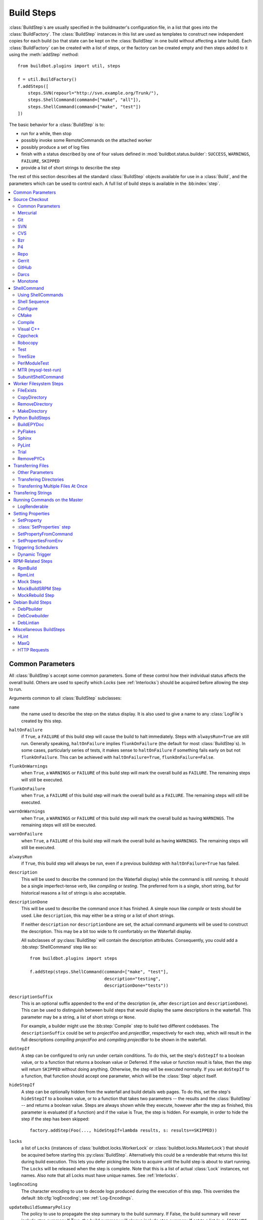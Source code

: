 .. _Build-Steps:

Build Steps
===========

:class:`BuildStep`\s are usually specified in the buildmaster's configuration file, in a list that goes into the :class:`BuildFactory`.
The :class:`BuildStep` instances in this list are used as templates to construct new independent copies for each build (so that state can be kept on the :class:`BuildStep` in one build without affecting a later build).
Each :class:`BuildFactory` can be created with a list of steps, or the factory can be created empty and then steps added to it using the :meth:`addStep` method::

    from buildbot.plugins import util, steps

    f = util.BuildFactory()
    f.addSteps([
        steps.SVN(repourl="http://svn.example.org/Trunk/"),
        steps.ShellCommand(command=["make", "all"]),
        steps.ShellCommand(command=["make", "test"])
    ])

The basic behavior for a :class:`BuildStep` is to:

* run for a while, then stop
* possibly invoke some RemoteCommands on the attached worker
* possibly produce a set of log files
* finish with a status described by one of four values defined in :mod:`buildbot.status.builder`: ``SUCCESS``, ``WARNINGS``, ``FAILURE``, ``SKIPPED``
* provide a list of short strings to describe the step

The rest of this section describes all the standard :class:`BuildStep` objects available for use in a :class:`Build`, and the parameters which can be used to control each.
A full list of build steps is available in the :bb:index:`step`.

.. contents::
    :depth: 2
    :local:

.. index:: Buildstep Parameter

.. _Buildstep-Common-Parameters:

Common Parameters
-----------------

All :class:`BuildStep`\s accept some common parameters.
Some of these control how their individual status affects the overall build.
Others are used to specify which `Locks` (see :ref:`Interlocks`) should be acquired before allowing the step to run.

Arguments common to all :class:`BuildStep` subclasses:

``name``
    the name used to describe the step on the status display.
    It is also used to give a name to any :class:`LogFile`\s created by this step.

.. index:: Buildstep Parameter; haltOnFailure

``haltOnFailure``
    if ``True``, a ``FAILURE`` of this build step will cause the build to halt immediately.
    Steps with ``alwaysRun=True`` are still run.
    Generally speaking, ``haltOnFailure`` implies ``flunkOnFailure`` (the default for most :class:`BuildStep`\s).
    In some cases, particularly series of tests, it makes sense to ``haltOnFailure`` if something fails early on but not ``flunkOnFailure``.
    This can be achieved with ``haltOnFailure=True``, ``flunkOnFailure=False``.

.. index:: Buildstep Parameter; flunkOnWarnings

``flunkOnWarnings``
    when ``True``, a ``WARNINGS`` or ``FAILURE`` of this build step will mark the overall build as ``FAILURE``.
    The remaining steps will still be executed.

.. index:: Buildstep Parameter; flunkOnFailure

``flunkOnFailure``
    when ``True``, a ``FAILURE`` of this build step will mark the overall build as a ``FAILURE``.
    The remaining steps will still be executed.

.. index:: Buildstep Parameter; warnOnWarnings

``warnOnWarnings``
    when ``True``, a ``WARNINGS`` or ``FAILURE`` of this build step will mark the overall build as having ``WARNINGS``.
    The remaining steps will still be executed.

.. index:: Buildstep Parameter; warnOnFailure

``warnOnFailure``
    when ``True``, a ``FAILURE`` of this build step will mark the overall build as having ``WARNINGS``.
    The remaining steps will still be executed.

.. index:: Buildstep Parameter; alwaysRun

``alwaysRun``
    if ``True``, this build step will always be run, even if a previous buildstep with ``haltOnFailure=True`` has failed.

.. index:: Buildstep Parameter; description

``description``
    This will be used to describe the command (on the Waterfall display) while the command is still running.
    It should be a single imperfect-tense verb, like `compiling` or `testing`.
    The preferred form is a single, short string, but for historical reasons a list of strings is also acceptable.

.. index:: Buildstep Parameter; descriptionDone

``descriptionDone``
    This will be used to describe the command once it has finished.
    A simple noun like `compile` or `tests` should be used.
    Like ``description``, this may either be a string or a list of short strings.

    If neither ``description`` nor ``descriptionDone`` are set, the actual command arguments will be used to construct the description.
    This may be a bit too wide to fit comfortably on the Waterfall display.

    All subclasses of :py:class:`BuildStep` will contain the description attributes.
    Consequently, you could add a :bb:step:`ShellCommand` step like so::

        from buildbot.plugins import steps

        f.addStep(steps.ShellCommand(command=["make", "test"],
                                     description="testing",
                                     descriptionDone="tests"))

.. index:: Buildstep Parameter; descriptionSuffix

``descriptionSuffix``
    This is an optional suffix appended to the end of the description (ie, after ``description`` and ``descriptionDone``).
    This can be used to distinguish between build steps that would display the same descriptions in the waterfall.
    This parameter may be a string, a list of short strings or ``None``.

    For example, a builder might use the :bb:step:`Compile` step to build two different codebases.
    The ``descriptionSuffix`` could be set to `projectFoo` and `projectBar`, respectively for each step, which will result in the full descriptions `compiling projectFoo` and `compiling projectBar` to be shown in the waterfall.

.. index:: Buildstep Parameter; doStepIf

``doStepIf``
    A step can be configured to only run under certain conditions.
    To do this, set the step's ``doStepIf`` to a boolean value, or to a function that returns a boolean value or Deferred.
    If the value or function result is false, then the step will return ``SKIPPED`` without doing anything.
    Otherwise, the step will be executed normally.
    If you set ``doStepIf`` to a function, that function should accept one parameter, which will be the :class:`Step` object itself.

.. index:: Buildstep Parameter; hideStepIf

``hideStepIf``
    A step can be optionally hidden from the waterfall and build details web pages.
    To do this, set the step's ``hideStepIf`` to a boolean value, or to a function that takes two parameters -- the results and the :class:`BuildStep` -- and returns a boolean value.
    Steps are always shown while they execute, however after the step as finished, this parameter is evaluated (if a function) and if the value is True, the step is hidden.
    For example, in order to hide the step if the step has been skipped::

        factory.addStep(Foo(..., hideStepIf=lambda results, s: results==SKIPPED))

.. index:: Buildstep Parameter; locks

``locks``
    a list of ``Locks`` (instances of :class:`buildbot.locks.WorkerLock` or :class:`buildbot.locks.MasterLock`) that should be acquired before starting this :py:class:`BuildStep`.
    Alternatively this could be a renderable that returns this list during build execution.
    This lets you defer picking the locks to acquire until the build step is about to start running.
    The ``Locks`` will be released when the step is complete.
    Note that this is a list of actual :class:`Lock` instances, not names.
    Also note that all Locks must have unique names.
    See :ref:`Interlocks`.

.. index:: Buildstep Parameter; logEncoding

``logEncoding``
    The character encoding to use to decode logs produced during the execution of this step.
    This overrides the default :bb:cfg:`logEncoding`; see :ref:`Log-Encodings`.

.. index:: Buildstep Parameter; updateBuildSummaryPolicy

``updateBuildSummaryPolicy``
    The policy to use to propagate the step summary to the build summary.
    If False, the build summary will never include step summary
    If True, the build summary will always include step summary
    If set to a list (e.g. ``[FAILURE, EXCEPTION]``), it will propagate if the step results id is present in that list.
    If not set or None, the default is computed according to other BuildStep parameters using following algorithm::

        self.updateBuildSummaryPolicy = [EXCEPTION, RETRY, CANCELLED]
        if self.flunkOnFailure or self.haltOnFailure or self.warnOnFailure:
            self.updateBuildSummaryPolicy.append(FAILURE)
        if self.warnOnWarnings or self.flunkOnWarnings:
            self.updateBuildSummaryPolicy.append(WARNINGS)

    Note that in a custom step, if :py:meth:`BuildStep.getResultSummary` is overridden and setting the ``build`` summary, ``updateBuildSummaryPolicy`` is ignored and ``build`` summary will be used regardless.

.. _Source-Checkout:

Source Checkout
---------------

.. py:module:: buildbot.steps.source

.. caution::

    Support for the old worker-side source checkout steps was removed in Buildbot-0.9.0.

    The old source steps used to be imported like this::

        from buildbot.steps.source.oldsource import Git

        ... Git ...

    or::

        from buildbot.steps.source import Git

    while new source steps are in separate Python modules for each version-control system and, using the plugin infrastructure are available as::

        from buildbot.plugins import steps

        ... steps.Git ...

Common Parameters
+++++++++++++++++

All source checkout steps accept some common parameters to control how they get the sources and where they should be placed.
The remaining per-VC-system parameters are mostly to specify where exactly the sources are coming from.

``mode``
``method``

    These two parameters specify the means by which the source is checked out.
    ``mode`` specifies the type of checkout and ``method`` tells about the way to implement it.

    ::

        from buildbot.plugins import steps

        factory = BuildFactory()
        factory.addStep(steps.Mercurial(repourl='path/to/repo', mode='full',
                                        method='fresh'))

    The ``mode`` parameter a string describing the kind of VC operation that is desired, defaulting to ``incremental``.
    The options are

    ``incremental``
        Update the source to the desired revision, but do not remove any other files generated by previous builds.
        This allows compilers to take advantage of object files from previous builds.
        This mode is exactly same as the old ``update`` mode.

    ``full``
        Update the source, but delete remnants of previous builds.
        Build steps that follow will need to regenerate all object files.

    Methods are specific to the version-control system in question, as they may take advantage of special behaviors in that version-control system that can make checkouts more efficient or reliable.

``workdir``
    like all Steps, this indicates the directory where the build will take place.
    Source Steps are special in that they perform some operations outside of the workdir (like creating the workdir itself).

``alwaysUseLatest``
    if True, bypass the usual behavior of checking out the revision in the source stamp, and always update to the latest revision in the repository instead.

``retry``
    If set, this specifies a tuple of ``(delay, repeats)`` which means that when a full VC checkout fails, it should be retried up to ``repeats`` times, waiting ``delay`` seconds between attempts.
    If you don't provide this, it defaults to ``None``, which means VC operations should not be retried.
    This is provided to make life easier for workers which are stuck behind poor network connections.

``repository``
    The name of this parameter might vary depending on the Source step you are running.
    The concept explained here is common to all steps and applies to ``repourl`` as well as for ``baseURL`` (when applicable).

    A common idiom is to pass ``Property('repository', 'url://default/repo/path')`` as repository.
    This grabs the repository from the source stamp of the build.
    This can be a security issue, if you allow force builds from the web, or have the :class:`WebStatus` change hooks enabled; as the worker will download code from an arbitrary repository.

``codebase``
    This specifies which codebase the source step should use to select the right source stamp.
    The default codebase value is ``''``.
    The codebase must correspond to a codebase assigned by the :bb:cfg:`codebaseGenerator`.
    If there is no codebaseGenerator defined in the master then codebase doesn't need to be set, the default value will then match all changes.

``timeout``
    Specifies the timeout for worker-side operations, in seconds.
    If your repositories are particularly large, then you may need to increase this  value from its default of 1200 (20 minutes).

``logEnviron``
    If this option is true (the default), then the step's logfile will describe the environment variables on the worker.
    In situations where the environment is not relevant and is long, it may be easier to set ``logEnviron=False``.

``env``
    a dictionary of environment strings which will be added to the child command's environment.
    The usual property interpolations can be used in environment variable names and values - see :ref:`Properties`.

.. bb:step:: Mercurial

.. _Step-Mercurial:

Mercurial
+++++++++

.. py:class:: buildbot.steps.source.mercurial.Mercurial

The :bb:step:`Mercurial` build step performs a `Mercurial <https://www.mercurial-scm.org/>`_ (aka ``hg``) checkout or update.

Branches are available in two modes: ``dirname``, where the name of the branch is a suffix of the name of the repository, or ``inrepo``, which uses Hg's named-branches support.
Make sure this setting matches your changehook, if you have that installed.

::

    from buildbot.plugins import steps

    factory.addStep(steps.Mercurial(repourl='path/to/repo', mode='full',
                                    method='fresh', branchType='inrepo'))

The Mercurial step takes the following arguments:

``repourl``
   where the Mercurial source repository is available.

``defaultBranch``
   this specifies the name of the branch to use when a Build does not provide one of its own.
   This will be appended to ``repourl`` to create the string that will be passed to the ``hg clone`` command.

``branchType``
   either 'dirname' (default) or 'inrepo' depending on whether the branch name should be appended to the ``repourl`` or the branch is a Mercurial named branch and can be found within the ``repourl``.

``clobberOnBranchChange``
   boolean, defaults to ``True``.
   If set and using inrepos branches, clobber the tree at each branch change.
   Otherwise, just update to the branch.

``mode``
``method``

   Mercurial's incremental mode does not require a method.
   The full mode has three methods defined:


   ``clobber``
      It removes the build directory entirely then makes full clone from repo.
      This can be slow as it need to clone whole repository

   ``fresh``
      This remove all other files except those tracked by VCS.
      First it does :command:`hg purge --all` then pull/update

   ``clean``
      All the files which are tracked by Mercurial and listed ignore files are not deleted.
      Remaining all other files will be deleted before pull/update.
      This is equivalent to :command:`hg purge` then pull/update.

.. bb:step:: Git

.. _Step-Git:

Git
+++

.. py:class:: buildbot.steps.source.git.Git

The :bb:step:`Git` build step clones or updates a `Git <http://git.or.cz/>`_ repository and checks out the specified branch or revision.


.. note::

    The Buildbot supports Git version 1.2.0 and later: earlier versions (such as the one shipped in Ubuntu 'Dapper') do not support the :command:`git init` command that the Buildbot uses.

::

    from buildbot.plugins import steps

    factory.addStep(steps.Git(repourl='git://path/to/repo', mode='full',
                              method='clobber', submodules=True))

The Git step takes the following arguments:

``repourl``
   (required): the URL of the upstream Git repository.

``branch``
   (optional): this specifies the name of the branch to use when a Build does not provide one of its own.
   If this parameter is not specified, and the Build does not provide a branch, the default branch of the remote repository will be used.

``submodules``
   (optional): when initializing/updating a Git repository, this tells Buildbot whether to handle Git submodules.
   Default: ``False``.

``shallow``
   (optional): instructs git to attempt shallow clones (``--depth 1``).
   The depth defaults to 1 and can be changed by passing an integer instead of ``True``.
   This option can be used only in full builds with clobber method.

``reference``
   (optional): use the specified string as a path to a reference repository on the local machine.
   Git will try to grab objects from this path first instead of the main repository, if they exist.

``origin``
   (optional): By default, any clone will use the name "origin" as the remote repository (eg, "origin/master").
   This renderable option allows that to be configured to an alternate name.

``progress``
   (optional): passes the (``--progress``) flag to (:command:`git fetch`).
   This solves issues of long fetches being killed due to lack of output, but requires Git 1.7.2 or later.

``retryFetch``
   (optional): defaults to ``False``.
   If true, if the ``git fetch`` fails then buildbot retries to fetch again instead of failing the entire source checkout.

``clobberOnFailure``
   (optional): defaults to ``False``.
   If a fetch or full clone fails we can checkout source removing everything.
   This way new repository will be cloned.
   If retry fails it fails the source checkout step.

``mode``

  (optional): defaults to ``'incremental'``.
  Specifies whether to clean the build tree or not.

    ``incremental``
      The source is update, but any built files are left untouched.

    ``full``
      The build tree is clean of any built files.
      The exact method for doing this is controlled by the ``method`` argument.


``method``

   (optional): defaults to ``fresh`` when mode is ``full``.
   Git's incremental mode does not require a method.
   The full mode has four methods defined:


   ``clobber``
      It removes the build directory entirely then makes full clone from repo.
      This can be slow as it need to clone whole repository.
      To make faster clones enable ``shallow`` option.
      If shallow options is enabled and build request have unknown revision value, then this step fails.

   ``fresh``
      This remove all other files except those tracked by Git.
      First it does :command:`git clean -d -f -f -x` then fetch/checkout to a specified revision(if any).
      This option is equal to update mode with ``ignore_ignores=True`` in old steps.

   ``clean``
      All the files which are tracked by Git and listed ignore files are not deleted.
      Remaining all other files will be deleted before fetch/checkout.
      This is equivalent to :command:`git clean -d -f -f` then fetch.
      This is equivalent to ``ignore_ignores=False`` in old steps.

   ``copy``
      This first checkout source into source directory then copy the ``source`` directory to ``build`` directory then performs the build operation in the copied directory.
      This way we make fresh builds with very less bandwidth to download source.
      The behavior of source checkout follows exactly same as incremental.
      It performs all the incremental checkout behavior in ``source`` directory.

``getDescription``

   (optional) After checkout, invoke a `git describe` on the revision and save the result in a property; the property's name is either ``commit-description`` or ``commit-description-foo``, depending on whether the ``codebase`` argument was also provided.
   The argument should either be a ``bool`` or ``dict``, and will change how `git describe` is called:

   * ``getDescription=False``: disables this feature explicitly
   * ``getDescription=True`` or empty ``dict()``: Run `git describe` with no args
   * ``getDescription={...}``: a dict with keys named the same as the Git option.
     Each key's value can be ``False`` or ``None`` to explicitly skip that argument.

     For the following keys, a value of ``True`` appends the same-named Git argument:

      * ``all`` : `--all`
      * ``always``: `--always`
      * ``contains``: `--contains`
      * ``debug``: `--debug`
      * ``long``: `--long``
      * ``exact-match``: `--exact-match`
      * ``tags``: `--tags`
      * ``dirty``: `--dirty`

     For the following keys, an integer or string value (depending on what Git expects) will set the argument's parameter appropriately.
     Examples show the key-value pair:

      * ``match=foo``: `--match foo`
      * ``abbrev=7``: `--abbrev=7`
      * ``candidates=7``: `--candidates=7`
      * ``dirty=foo``: `--dirty=foo`

``config``

   (optional) A dict of git configuration settings to pass to the remote git commands.

.. bb:step:: SVN

.. _Step-SVN:

SVN
+++

.. py:class:: buildbot.steps.source.svn.SVN

The :bb:step:`SVN` build step performs a `Subversion <http://subversion.tigris.org>`_ checkout or update.
There are two basic ways of setting up the checkout step, depending upon whether you are using multiple branches or not.

The :bb:step:`SVN` step should be created with the ``repourl`` argument:

``repourl``
   (required): this specifies the ``URL`` argument that will be given to the :command:`svn checkout` command.
   It dictates both where the repository is located and which sub-tree should be extracted.
   One way to specify the branch is to use ``Interpolate``.
   For example, if you wanted to check out the trunk repository, you could use ``repourl=Interpolate("http://svn.example.com/repos/%(src::branch)s")``.
   Alternatively, if you are using a remote Subversion repository which is accessible through HTTP at a URL of ``http://svn.example.com/repos``, and you wanted to check out the ``trunk/calc`` sub-tree, you would directly use ``repourl="http://svn.example.com/repos/trunk/calc"`` as an argument to your :bb:step:`SVN` step.

If you are building from multiple branches, then you should create the :bb:step:`SVN` step with the ``repourl`` and provide branch information with :ref:`Interpolate`::

    from buildbot.plugins import steps, util

    factory.addStep(steps.SVN(mode='incremental',
                    repourl=util.Interpolate('svn://svn.example.org/svn/%(src::branch)s/myproject')))

Alternatively, the ``repourl`` argument can be used to create the :bb:step:`SVN` step without :ref:`Interpolate`::

    from buildbot.plugins import steps

    factory.addStep(steps.SVN(mode='full',
                    repourl='svn://svn.example.org/svn/myproject/trunk'))

``username``
   (optional): if specified, this will be passed to the ``svn`` binary with a ``--username`` option.

``password``
   (optional): if specified, this will be passed to the ``svn`` binary with a ``--password`` option.

``extra_args``
   (optional): if specified, an array of strings that will be passed as extra arguments to the ``svn`` binary.

``keep_on_purge``
   (optional): specific files or directories to keep between purges, like some build outputs that can be reused between builds.

``depth``
   (optional): Specify depth argument to achieve sparse checkout.
   Only available if worker has Subversion 1.5 or higher.

   If set to ``empty`` updates will not pull in any files or subdirectories not already present.
   If set to ``files``, updates will pull in any files not already present, but not directories.
   If set to ``immediates``, updates will pull in any files or subdirectories not already present, the new subdirectories will have depth: empty.
   If set to ``infinity``, updates will pull in any files or subdirectories not already present; the new subdirectories will have depth-infinity.
   Infinity is equivalent to SVN default update behavior, without specifying any depth argument.

``preferLastChangedRev``
   (optional): By default, the ``got_revision`` property is set to the repository's global revision ("Revision" in the `svn info` output).
   Set this parameter to ``True`` to have it set to the "Last Changed Rev" instead.

``mode``
``method``

   SVN's incremental mode does not require a method.
   The full mode has five methods defined:

   ``clobber``
      It removes the working directory for each build then makes full checkout.

   ``fresh``
      This always always purges local changes before updating.
      This deletes unversioned files and reverts everything that would appear in a :command:`svn status --no-ignore`.
      This is equivalent to the old update mode with ``always_purge``.

   ``clean``
      This is same as fresh except that it deletes all unversioned files generated by :command:`svn status`.

   ``copy``
      This first checkout source into source directory then copy the ``source`` directory to ``build`` directory then performs the build operation in the copied directory.
      This way we make fresh builds with very less bandwidth to download source.
      The behavior of source checkout follows exactly same as incremental.
      It performs all the incremental checkout behavior in ``source`` directory.

   ``export``
      Similar to ``method='copy'``, except using ``svn export`` to create build directory so that there are no ``.svn`` directories in the build directory.

If you are using branches, you must also make sure your ``ChangeSource`` will report the correct branch names.

.. bb:step:: CVS

.. _Step-CVS:

CVS
+++

.. py:class:: buildbot.steps.source.cvs.CVS

The :bb:step:`CVS` build step performs a `CVS <http://www.nongnu.org/cvs/>`_ checkout or update.

::

    from buildbot.plugins import steps

    factory.addStep(steps.CVS(mode='incremental',
                    cvsroot=':pserver:me@cvs.example.net:/cvsroot/myproj',
                    cvsmodule='buildbot'))

This step takes the following arguments:

``cvsroot``
    (required): specify the CVSROOT value, which points to a CVS repository, probably on a remote machine.
    For example, if Buildbot was hosted in CVS then the CVSROOT value you would use to get a copy of the Buildbot source code might be ``:pserver:anonymous@cvs.example.net:/cvsroot/buildbot``.

``cvsmodule``
    (required): specify the cvs ``module``, which is generally a subdirectory of the :file:`CVSROOT`.
    The cvsmodule for the Buildbot source code is ``buildbot``.

``branch``
    a string which will be used in a ``-r`` argument.
    This is most useful for specifying a branch to work on.
    Defaults to ``HEAD``.

``global_options``
    a list of flags to be put before the argument ``checkout`` in the CVS command.

``extra_options``
    a list of flags to be put after the ``checkout`` in the CVS command.

``mode``
``method``

    No method is needed for incremental mode.
    For full mode, ``method`` can take the values shown below.
    If no value is given, it defaults to ``fresh``.

    ``clobber``
        This specifies to remove the ``workdir`` and make a full checkout.

    ``fresh``
        This method first runs ``cvsdisard`` in the build directory, then updates it.
        This requires ``cvsdiscard`` which is a part of the cvsutil package.

    ``clean``
        This method is the same as ``method='fresh'``, but it runs ``cvsdiscard --ignore`` instead of ``cvsdiscard``.

    ``copy``
        This maintains a ``source`` directory for source, which it updates copies to the build directory.
        This allows Buildbot to start with a fresh directory, without downloading the entire repository on every build.

``login``
    Password to use while performing login to the remote CVS server.
    Default is ``None`` meaning that no login needs to be peformed.

.. bb:step:: Bzr

.. _Step-Bzr:

Bzr
+++

.. py:class:: buildbot.steps.source.bzr.Bzr

`bzr <http://bazaar.canonical.com/en/>`_ is a descendant of Arch/Baz, and is frequently referred to as simply `Bazaar`.
The repository-vs-workspace model is similar to Darcs, but it uses a strictly linear sequence of revisions (one history per branch) like Arch.
Branches are put in subdirectories.
This makes it look very much like Mercurial.

::

    from buildbot.plugins import steps

    factory.addStep(steps.Bzr(mode='incremental',
                              repourl='lp:~knielsen/maria/tmp-buildbot-test'))

The step takes the following arguments:

``repourl``
    (required unless ``baseURL`` is provided): the URL at which the Bzr source repository is available.

``baseURL``
    (required unless ``repourl`` is provided): the base repository URL, to which a branch name will be appended.
    It should probably end in a slash.

``defaultBranch``
    (allowed if and only if ``baseURL`` is provided): this specifies the name of the branch to use when a Build does not provide one of its own.
    This will be appended to ``baseURL`` to create the string that will be passed to the ``bzr checkout`` command.

``mode``
``method``

    No method is needed for incremental mode.
    For full mode, ``method`` can take the values shown below.
    If no value is given, it defaults to ``fresh``.

    ``clobber``
        This specifies to remove the ``workdir`` and make a full checkout.

    ``fresh``
        This method first runs ``bzr clean-tree`` to remove all the unversioned files then ``update`` the repo.
        This remove all unversioned files including those in .bzrignore.

    ``clean``
        This is same as fresh except that it doesn't remove the files mentioned in :file:`.bzrginore` i.e, by running ``bzr clean-tree --ignore``.

    ``copy``
        A local bzr repository is maintained and the repo is copied to ``build`` directory for each build.
        Before each build the local bzr repo is updated then copied to ``build`` for next steps.


.. bb:step:: P4

P4
++

.. py:class:: buildbot.steps.source.p4.P4

The :bb:step:`P4` build step creates a `Perforce <http://www.perforce.com/>`_ client specification and performs an update.

::

    from buildbot.plugins import steps, util

    factory.addStep(steps.P4(p4port=p4port,
                             p4client=util.WithProperties('%(P4USER)s-%(workername)s-%(buildername)s'),
                             p4user=p4user,
                             p4base='//depot',
                             p4viewspec=p4viewspec,
                             mode='incremental'))

You can specify the client spec in two different ways.
You can use the ``p4base``, ``p4branch``, and (optionally) ``p4extra_views`` to build up the viewspec, or you can utilize the ``p4viewspec`` to specify the whole viewspec as a set of tuples.

Using ``p4viewspec`` will allow you to add lines such as:

.. code-block:: none

    //depot/branch/mybranch/...             //<p4client>/...
    -//depot/branch/mybranch/notthisdir/... //<p4client>/notthisdir/...


If you specify ``p4viewspec`` and any of ``p4base``, ``p4branch``, and/or ``p4extra_views`` you will receive a configuration error exception.

``p4base``
    A view into the Perforce depot without branch name or trailing ``/...``.
    Typically ``//depot/proj``.

``p4branch``
    (optional): A single string, which is appended to the p4base as follows ``<p4base>/<p4branch>/...`` to form the first line in the viewspec

``p4extra_views``
    (optional): a list of ``(depotpath, clientpath)`` tuples containing extra views to be mapped into the client specification.
    Both will have ``/...`` appended automatically.
    The client name and source directory will be prepended to the client path.

``p4viewspec``
    This will override any p4branch, p4base, and/or p4extra_views specified.
    The viewspec will be an array of tuples as follows::

        [('//depot/main/','')]

    It yields a viewspec with just:

    .. code-block:: none

        //depot/main/... //<p4client>/...

``p4viewspec_suffix``
    (optional): The ``p4viewspec`` lets you customize the client spec for a builder but, as the previous example shows, it automatically adds ``...`` at the end of each line.
    If you need to also specify file-level remappings, you can set the ``p4viewspec_suffix`` to ``None`` so that nothing is added to your viewspec::

        [('//depot/main/...', '...'),
         ('-//depot/main/config.xml', 'config.xml'),
         ('//depot/main/config.vancouver.xml', 'config.xml')]

    It yields a viewspec with:

    .. code-block:: none

        //depot/main/...                  //<p4client>/...
        -//depot/main/config.xml          //<p4client/main/config.xml
        //depot/main/config.vancouver.xml //<p4client>/main/config.xml

    Note how, with ``p4viewspec_suffix`` set to ``None``, you need to manually add ``...`` where you need it.

``p4client_spec_options``
    (optional): By default, clients are created with the ``allwrite rmdir`` options.
    This string lets you change that.

``p4port``
    (optional): the :samp:`{host}:{port}` string describing how to get to the P4 Depot (repository), used as the option `-p` argument for all p4 commands.

``p4user``
    (optional): the Perforce user, used as the option `-u` argument to all p4 commands.

``p4passwd``
    (optional): the Perforce password, used as the option `-p` argument to all p4 commands.

``p4client``
    (optional): The name of the client to use.
    In ``mode='full'`` and ``mode='incremental'``, it's particularly important that a unique name is used for each checkout directory to avoid incorrect synchronization.
    For this reason, Python percent substitution will be performed on this value to replace ``%(prop:workername)s`` with the worker name and ``%(prop:buildername)s`` with the builder name.
    The default is ``buildbot_%(prop:workername)s_%(prop:buildername)s``.

``p4line_end``
    (optional): The type of line ending handling P4 should use.
    This is added directly to the client spec's ``LineEnd`` property.
    The default is ``local``.

``p4extra_args``
    (optional): Extra arguments to be added to the P4 command-line for the ``sync`` command.
    So for instance if you want to sync only to populate a Perforce proxy (without actually syncing files to disk), you can do::

        P4(p4extra_args=['-Zproxyload'], ...)

``use_tickets``
    Set to ``True`` to use ticket-based authentication, instead of passwords (but you still need to specify ``p4passwd``).

.. index:: double: Gerrit integration; Repo Build Step

.. bb:step:: Repo

Repo
++++

.. py:class:: buildbot.steps.source.repo.Repo

The :bb:step:`Repo` build step performs a `Repo <http://lwn.net/Articles/304488/>`_ init and sync.

The Repo step takes the following arguments:

``manifestURL``
    (required): the URL at which the Repo's manifests source repository is available.

``manifestBranch``
    (optional, defaults to ``master``): the manifest repository branch on which repo will take its manifest.
    Corresponds to the ``-b`` argument to the :command:`repo init` command.

``manifestFile``
    (optional, defaults to ``default.xml``): the manifest filename.
    Corresponds to the ``-m`` argument to the :command:`repo init` command.

``tarball``
    (optional, defaults to ``None``): the repo tarball used for fast bootstrap.
    If not present the tarball will be created automatically after first sync.
    It is a copy of the ``.repo`` directory which contains all the Git objects.
    This feature helps to minimize network usage on very big projects with lots of workers.

``jobs``
    (optional, defaults to ``None``): Number of projects to fetch simultaneously while syncing.
    Passed to repo sync subcommand with "-j".

``syncAllBranches``
    (optional, defaults to ``False``): renderable boolean to control whether ``repo`` syncs all branches.
    I.e. ``repo sync -c``

``depth``
    (optional, defaults to 0): Depth argument passed to repo init.
    Specifies the amount of git history to store.
    A depth of 1 is useful for shallow clones.
    This can save considerable disk space on very large projects.

``updateTarballAge``
    (optional, defaults to "one week"): renderable to control the policy of updating of the tarball given properties.
    Returns: max age of tarball in seconds, or ``None``, if we want to skip tarball update.
    The default value should be good trade off on size of the tarball, and update frequency compared to cost of tarball creation

``repoDownloads``
    (optional, defaults to None): list of ``repo download`` commands to perform at the end of the Repo step each string in the list will be prefixed ``repo download``, and run as is.
    This means you can include parameter in the string.
    For example:

    * ``["-c project 1234/4"]`` will cherry-pick patchset 4 of patch 1234 in project ``project``
    * ``["-f project 1234/4"]`` will enforce fast-forward on patchset 4 of patch 1234 in project ``project``

.. py:class:: buildbot.steps.source.repo.RepoDownloadsFromProperties

``util.repo.DownloadsFromProperties`` can be used as a renderable of the ``repoDownload`` parameter it will look in passed properties for string with following possible format:

*  ``repo download project change_number/patchset_number``
*  ``project change_number/patchset_number``
*  ``project/change_number/patchset_number``

All of these properties will be translated into a :command:`repo download`.
This feature allows integrators to build with several pending interdependent changes, which at the moment cannot be described properly in Gerrit, and can only be described by humans.

.. py:class:: buildbot.steps.source.repo.RepoDownloadsFromChangeSource

``util.repo.DownloadsFromChangeSource`` can be used as a renderable of the ``repoDownload`` parameter

This rendereable integrates with :bb:chsrc:`GerritChangeSource`, and will automatically use the :command:`repo download` command of repo to download the additional changes introduced by a pending changeset.

.. note::

   You can use the two above Rendereable in conjunction by using the class ``buildbot.process.properties.FlattenList``

For example::

    from buildbot.plugins import steps, util

    factory.addStep(steps.Repo(manifestURL='git://gerrit.example.org/manifest.git',
                               repoDownloads=util.FlattenList([
                                    util.RepoDownloadsFromChangeSource(),
                                    util.RepoDownloadsFromProperties("repo_downloads")
                               ])))

.. bb:step:: Gerrit

.. _Step-Gerrit:

Gerrit
++++++

.. py:class:: buildbot.steps.source.gerrit.Gerrit

:bb:step:`Gerrit` step is exactly like the :bb:step:`Git` step, except that it integrates with :bb:chsrc:`GerritChangeSource`, and will automatically checkout the additional changes.

Gerrit integration can be also triggered using forced build with property named ``gerrit_change`` with values in format ``change_number/patchset_number``.
This property will be translated into a branch name.
This feature allows integrators to build with several pending interdependent changes, which at the moment cannot be described properly in Gerrit, and can only be described by humans.

.. bb:step:: GitHub

.. _Step-GitHub:

GitHub
++++++

.. py:class:: buildbot.steps.source.github.GitHub

:bb:step:`GitHub` step is exactly like the :bb:step:`Git` step, except that it will ignore the revision sent by :bb:chsrc:`GitHub` change hook, and rather take the branch if the branch ends with /merge.

This allows to test github pull requests merged directly into the mainline.

GitHub indeed provides ``refs/origin/pull/NNN/merge`` on top of ``refs/origin/pull/NNN/head`` which is a magic ref that always create a merge commit to the latest version of the mainline (i.e. the target branch for the pull request).

The revision in the GitHub event points to ``/head`` is important for the GitHub reporter as this is the revision that will be tagged with a CI status when the build is finished.

If you want to use  :bb:step:`Trigger` to create sub tests and want to have the GitHub reporter still update the original revision, make sure you set ``updateSourceStamp=False`` in the :bb:step:`Trigger` configuration.

.. bb:step:: Darcs

.. _Step-Darcs:

Darcs
+++++

.. py:class:: buildbot.steps.source.darcs.Darcs

The :bb:step:`Darcs` build step performs a `Darcs <http://darcs.net/>`_ checkout or update.

::

    from buildbot.plugins import steps

    factory.addStep(steps.Darcs(repourl='http://path/to/repo',
                                mode='full', method='clobber', retry=(10, 1)))

Darcs step takes the following arguments:

``repourl``
    (required): The URL at which the Darcs source repository is available.

``mode``

    (optional): defaults to ``'incremental'``.
    Specifies whether to clean the build tree or not.

    ``incremental``
      The source is update, but any built files are left untouched.

    ``full``
      The build tree is clean of any built files.
      The exact method for doing this is controlled by the ``method`` argument.

``method``
   (optional): defaults to ``copy`` when mode is ``full``.
   Darcs' incremental mode does not require a method.
   The full mode has two methods defined:

   ``clobber``
      It removes the working directory for each build then makes full checkout.

   ``copy``
      This first checkout source into source directory then copy the ``source`` directory to ``build`` directory then performs the build operation in the copied directory.
      This way we make fresh builds with very less bandwidth to download source.
      The behavior of source checkout follows exactly same as incremental.
      It performs all the incremental checkout behavior in ``source`` directory.

.. bb:step:: Monotone

.. _Step-Monotone:

Monotone
++++++++

.. py:class:: buildbot.steps.source.mtn.Monotone

The :bb:step:`Monotone` build step performs a `Monotone <http://www.monotone.ca/>`_ checkout or update.

::

    from buildbot.plugins import steps

    factory.addStep(steps.Monotone(repourl='http://path/to/repo',
                                   mode='full', method='clobber',
                                   branch='some.branch.name', retry=(10, 1)))


Monotone step takes the following arguments:

``repourl``
    the URL at which the Monotone source repository is available.

``branch``
    this specifies the name of the branch to use when a Build does not provide one of its own.

``progress``
    this is a boolean that has a pull from the repository use ``--ticker=dot`` instead of the default ``--ticker=none``.

``mode``

  (optional): defaults to ``'incremental'``.
  Specifies whether to clean the build tree or not.
  In any case, the worker first pulls from the given remote repository
  to synchronize (or possibly initialize) its local database. The mode
  and method only affect how the build tree is checked-out or updated
  from the local database.

    ``incremental``
      The source is update, but any built files are left untouched.

    ``full``
      The build tree is clean of any built files.
      The exact method for doing this is controlled by the ``method`` argument.
      Even in this mode, the revisions already pulled remain in the database
      and a fresh pull is rarely needed.

``method``

   (optional): defaults to ``copy`` when mode is ``full``.
   Monotone's incremental mode does not require a method.
   The full mode has four methods defined:

   ``clobber``
      It removes the build directory entirely then makes fresh checkout from
      the database.

   ``clean``
      This remove all other files except those tracked and ignored by Monotone.
      It will remove all the files that appear in :command:`mtn ls unknown`.
      Then it will pull from remote and update the working directory.

   ``fresh``
      This remove all other files except those tracked by Monotone.
      It will remove all the files that appear in :command:`mtn ls ignored` and :command:`mtn ls unknows`.
      Then pull and update similar to ``clean``

   ``copy``
      This first checkout source into source directory then copy the ``source`` directory to ``build`` directory then performs the build operation in the copied directory.
      This way we make fresh builds with very less bandwidth to download source.
      The behavior of source checkout follows exactly same as incremental.
      It performs all the incremental checkout behavior in ``source`` directory.

.. bb:step:: ShellCommand

ShellCommand
------------

Most interesting steps involve executing a process of some sort on the worker.
The :bb:step:`ShellCommand` class handles this activity.

Several subclasses of :bb:step:`ShellCommand` are provided as starting points for common build steps.

Using ShellCommands
+++++++++++++++++++

.. py:class:: buildbot.steps.shell.ShellCommand

This is a useful base class for just about everything you might want to do during a build (except for the initial source checkout).
It runs a single command in a child shell on the worker.
All stdout/stderr is recorded into a :class:`LogFile`.
The step usually finishes with a status of ``FAILURE`` if the command's exit code is non-zero, otherwise it has a status of ``SUCCESS``.

The preferred way to specify the command is with a list of argv strings, since this allows for spaces in filenames and avoids doing any fragile shell-escaping.
You can also specify the command with a single string, in which case the string is given to :samp:`/bin/sh -c {COMMAND}` for parsing.

On Windows, commands are run via ``cmd.exe /c`` which works well.
However, if you're running a batch file, the error level does not get propagated correctly unless you add 'call' before your batch file's name: ``cmd=['call', 'myfile.bat', ...]``.

The :bb:step:`ShellCommand` arguments are:

``command``
    a list of strings (preferred) or single string (discouraged) which specifies the command to be run.
    A list of strings is preferred because it can be used directly as an argv array.
    Using a single string (with embedded spaces) requires the worker to pass the string to :command:`/bin/sh` for interpretation, which raises all sorts of difficult questions about how to escape or interpret shell metacharacters.

    If ``command`` contains nested lists (for example, from a properties substitution), then that list will be flattened before it is executed.

``workdir``
    All ShellCommands are run by default in the ``workdir``, which defaults to the :file:`build` subdirectory of the worker builder's base directory.
    The absolute path of the workdir will thus be the worker's basedir (set as an option to ``buildbot-worker create-worker``, :ref:`Creating-a-worker`) plus the builder's basedir (set in the builder's ``builddir`` key in :file:`master.cfg`) plus the workdir itself (a class-level attribute of the BuildFactory, defaults to :file:`build`).

    For example::

        from buildbot.plugins import steps

        f.addStep(steps.ShellCommand(command=["make", "test"],
                                     workdir="build/tests"))

``env``
    a dictionary of environment strings which will be added to the child command's environment.
    For example, to run tests with a different i18n language setting, you might use::

        from buildbot.plugins import steps

        f.addStep(steps.ShellCommand(command=["make", "test"],
                                     env={'LANG': 'fr_FR'}))

    These variable settings will override any existing ones in the worker's environment or the environment specified in the :class:`Builder`.
    The exception is :envvar:`PYTHONPATH`, which is merged with (actually prepended to) any existing :envvar:`PYTHONPATH` setting.
    The following example will prepend :file:`/home/buildbot/lib/python` to any existing :envvar:`PYTHONPATH`::

        from buildbot.plugins import steps

        f.addStep(steps.ShellCommand(
                      command=["make", "test"],
                      env={'PYTHONPATH': "/home/buildbot/lib/python"}))

    To avoid the need of concatenating path together in the master config file, if the value is a list, it will be joined together using the right platform dependent separator.

    Those variables support expansion so that if you just want to prepend :file:`/home/buildbot/bin` to the :envvar:`PATH` environment variable, you can do it by putting the value ``${PATH}`` at the end of the value like in the example below.
    Variables that don't exist on the worker will be replaced by ``""``.

    ::

        from buildbot.plugins import steps

        f.addStep(steps.ShellCommand(
                      command=["make", "test"],
                      env={'PATH': ["/home/buildbot/bin",
                                    "${PATH}"]}))

    Note that environment values must be strings (or lists that are turned into strings).
    In particular, numeric properties such as ``buildnumber`` must be substituted using :ref:`Interpolate`.

``want_stdout``
    if ``False``, stdout from the child process is discarded rather than being sent to the buildmaster for inclusion in the step's :class:`LogFile`.

``want_stderr``
    like ``want_stdout`` but for :file:`stderr`.
    Note that commands run through a PTY do not have separate :file:`stdout`/:file:`stderr` streams: both are merged into :file:`stdout`.

``usePTY``
    Should this command be run in a ``pty``?
    ``False`` by default.
    This option is not available on Windows.

    In general, you do not want to use a pseudo-terminal.
    This is is *only* useful for running commands that require a terminal - for example, testing a command-line application that will only accept passwords read from a terminal.
    Using a pseudo-terminal brings lots of compatibility problems, and prevents Buildbot from distinguishing the standard error (red) and standard output (black) streams.

    In previous versions, the advantage of using a pseudo-terminal was that ``grandchild`` processes were more likely to be cleaned up if the build was interrupted or times out.
    This occurred because using a pseudo-terminal incidentally puts the command into its own process group.

    As of Buildbot-0.8.4, all commands are placed in process groups, and thus grandchild processes will be cleaned up properly.

``logfiles``
    Sometimes commands will log interesting data to a local file, rather than emitting everything to stdout or stderr.
    For example, Twisted's :command:`trial` command (which runs unit tests) only presents summary information to stdout, and puts the rest into a file named :file:`_trial_temp/test.log`.
    It is often useful to watch these files as the command runs, rather than using :command:`/bin/cat` to dump their contents afterwards.

    The ``logfiles=`` argument allows you to collect data from these secondary logfiles in near-real-time, as the step is running.
    It accepts a dictionary which maps from a local Log name (which is how the log data is presented in the build results) to either a remote filename (interpreted relative to the build's working directory), or a dictionary of options.
    Each named file will be polled on a regular basis (every couple of seconds) as the build runs, and any new text will be sent over to the buildmaster.

    If you provide a dictionary of options instead of a string, you must specify the ``filename`` key.
    You can optionally provide a ``follow`` key which is a boolean controlling whether a logfile is followed or concatenated in its entirety.
    Following is appropriate for logfiles to which the build step will append, where the pre-existing contents are not interesting.
    The default value for ``follow`` is ``False``, which gives the same behavior as just providing a string filename.

    ::

        from buildbot.plugins import steps

        f.addStep(steps.ShellCommand(
                           command=["make", "test"],
                           logfiles={"triallog": "_trial_temp/test.log"}))

    The above example will add a log named 'triallog' on the master, based on :file:`_trial_temp/test.log` on the worker.

    ::

        from buildbot.plugins import steps

        f.addStep(steps.ShellCommand(command=["make", "test"],
                                     logfiles={
                                         "triallog": {
                                            "filename": "_trial_temp/test.log",
                                            "follow": True
                                         }
                                     }))


``lazylogfiles``
    If set to ``True``, logfiles will be tracked lazily, meaning that they will only be added when and if something is written to them.
    This can be used to suppress the display of empty or missing log files.
    The default is ``False``.

``timeout``
    if the command fails to produce any output for this many seconds, it is assumed to be locked up and will be killed.
    This defaults to 1200 seconds.
    Pass ``None`` to disable.

``maxTime``
    if the command takes longer than this many seconds, it will be killed.
    This is disabled by default.

``logEnviron``
    If this option is ``True`` (the default), then the step's logfile will describe the environment variables on the worker.
    In situations where the environment is not relevant and is long, it may be easier to set ``logEnviron=False``.

``interruptSignal``
    If the command should be interrupted (either by buildmaster or timeout etc.), what signal should be sent to the process, specified by name.
    By default this is "KILL" (9).
    Specify "TERM" (15) to give the process a chance to cleanup.
    This functionality requires a 0.8.6 worker or newer.

``sigtermTime``

    If set, when interrupting, try to kill the command with SIGTERM and wait for sigtermTime seconds before firing ``interuptSignal``.
    If None, ``interruptSignal`` will be fired immediately on interrupt.

``initialStdin``
    If the command expects input on stdin, that can be supplied a a string with this parameter.
    This value should not be excessively large, as it is handled as a single string throughout Buildbot -- for example, do not pass the contents of a tarball with this parameter.

``decodeRC``
    This is a dictionary that decodes exit codes into results value.
    For example, ``{0:SUCCESS,1:FAILURE,2:WARNINGS}``, will treat the exit code ``2`` as WARNINGS.
    The default is to treat just 0 as successful.
    (``{0:SUCCESS}``) any exit code not present in the dictionary will be treated as ``FAILURE``

.. bb:step:: ShellSequence

Shell Sequence
++++++++++++++

Some steps have a specific purpose, but require multiple shell commands to implement them.
For example, a build is often ``configure; make; make install``.
We have two ways to handle that:

* Create one shell command with all these.
  To put the logs of each commands in separate logfiles, we need to re-write the script as ``configure 1> configure_log; ...`` and to add these ``configure_log`` files as ``logfiles`` argument of the buildstep.
  This has the drawback of complicating the shell script, and making it harder to maintain as the logfile name is put in different places.

* Create three :bb:step:`ShellCommand` instances, but this loads the build UI unnecessarily.

:bb:step:`ShellSequence` is a class to execute not one but a sequence of shell commands during a build.
It takes as argument a renderable, or list of commands which are :class:`~buildbot.steps.shellsequence.ShellArg` objects.
Each such object represents a shell invocation.

The single :bb:step:`ShellSequence` argument aside from the common parameters is:

``commands``

A list of :class:`~buildbot.steps.shellsequence.ShellArg` objects or a renderable the returns a list of :class:`~buildbot.steps.shellsequence.ShellArg` objects.

::

    from buildbot.plugins import steps, util

    f.addStep(steps.ShellSequence(
        commands=[
            util.ShellArg(command=['configure']),
            util.ShellArg(command=['make'], logfile='make'),
            util.ShellArg(command=['make', 'check_warning'], logfile='warning', warnOnFailure=True),
            util.ShellArg(command=['make', 'install'], logfile='make install')
        ]))

All these commands share the same configuration of ``environment``, ``workdir`` and ``pty`` usage that can be setup the same way as in :bb:step:`ShellCommand`.

.. py:class:: buildbot.steps.shellsequence.ShellArg(self, command=None, logfile=None, haltOnFailure=False, flunkOnWarnings=False, flunkOnFailure=False, warnOnWarnings=False, warnOnFailure=False)

    :param command: (see the :bb:step:`ShellCommand` ``command`` argument),
    :param logfile: optional log file name, used as the stdio log of the command

    The ``haltOnFailure``, ``flunkOnWarnings``, ``flunkOnFailure``, ``warnOnWarnings``, ``warnOnFailure`` parameters drive the execution of the sequence, the same way steps are scheduled in the build.
    They have the same default values as for buildsteps - see :ref:`Buildstep-Common-Parameters`.

    Any of the arguments to this class can be renderable.

    Note that if ``logfile`` name does not start with the prefix ``stdio``, that prefix will be set like ``stdio <logfile>``.


The two :bb:step:`ShellSequence` methods below tune the behavior of how the list of shell commands are executed, and can be overridden in subclasses.

.. py:class:: buildbot.steps.shellsequence.ShellSequence

    .. py:method:: shouldRunTheCommand(oneCmd)

        :param oneCmd: a string or a list of strings, as rendered from a :py:class:`~buildbot.steps.shellsequence.ShellArg` instance's ``command`` argument.

        Determine whether the command ``oneCmd`` should be executed.
        If ``shouldRunTheCommand`` returns ``False``, the result of the command will be recorded as SKIPPED.
        The default methods skips all empty strings and empty lists.

    .. py:method:: getFinalState()

        Return the status text of the step in the end.
        The default value is to set the text describing the execution of the last shell command.

    .. py:method:: runShellSequence(commands):

        :param commands: list of shell args

        This method actually runs the shell sequence.
        The default ``run`` method calls ``runShellSequence``, but subclasses can override ``run`` to perform other operations, if desired.

.. bb:step:: Configure

Configure
+++++++++

.. py:class:: buildbot.steps.shell.Configure

This is intended to handle the :command:`./configure` step from autoconf-style projects, or the ``perl Makefile.PL`` step from perl :file:`MakeMaker.pm`-style modules.
The default command is :command:`./configure` but you can change this by providing a ``command=`` parameter.
The arguments are identical to :bb:step:`ShellCommand`.

::

    from buildbot.plugins import steps

    f.addStep(steps.Configure())

.. bb:step:: CMake

CMake
+++++

.. py:class:: buildbot.steps.cmake.CMake

This is intended to handle the :command:`cmake` step for projects that use `CMake-based build systems <http://cmake.org>`_.

.. note::

   Links below point to the latest CMake documentation.
   Make sure that you check the documentation for the CMake you use.

In addition to the parameters :bb:step:`ShellCommand` supports, this step accepts the following parameters:

``path``
    Either a path to a source directory to (re-)generate a build system for it in the current working directory.
    Or an existing build directory to re-generate its build system.

``generator``
    A build system generator.
    See `cmake-generators(7) <https://cmake.org/cmake/help/latest/manual/cmake-generators.7.html>`_ for available options.

``definitions``
    A dictionary that contains parameters that will be converted to ``-D{name}={value}`` when passed to CMake.
    Refer to `cmake(1) <https://cmake.org/cmake/help/latest/manual/cmake.1.html>`_ for more information.

``options``
    A list or a tuple that contains options that will be passed to CMake as is.
    Refer to `cmake(1) <https://cmake.org/cmake/help/latest/manual/cmake.1.html>`_ for more information.

``cmake``
    Path to the CMake binary.
    Default is :command:`cmake`

.. code-block:: python

    from buildbot.plugins import steps

    ...

    factory.addStep(
        steps.CMake(
            generator='Ninja',
            definitions={
                'CMAKE_BUILD_TYPE': Property('BUILD_TYPE')
            },
            options=[
                '-Wno-dev'
            ]
        )
    )

    ...

.. bb:step:: Compile

Compile
+++++++

.. index:: Properties; warnings-count

This is meant to handle compiling or building a project written in C.
The default command is ``make all``.
When the compilation is finished, the log file is scanned for GCC warning messages, a summary log is created with any problems that were seen, and the step is marked as WARNINGS if any were discovered.
Through the :class:`WarningCountingShellCommand` superclass, the number of warnings is stored in a Build Property named `warnings-count`, which is accumulated over all :bb:step:`Compile` steps (so if two warnings are found in one step, and three are found in another step, the overall build will have a `warnings-count` property of 5).
Each step can be optionally given a maximum number of warnings via the maxWarnCount parameter.
If this limit is exceeded, the step will be marked as a failure.

The default regular expression used to detect a warning is ``'.*warning[: ].*'`` , which is fairly liberal and may cause false-positives.
To use a different regexp, provide a ``warningPattern=`` argument, or use a subclass which sets the ``warningPattern`` attribute::

    from buildbot.plugins import steps

    f.addStep(steps.Compile(command=["make", "test"],
                            warningPattern="^Warning: "))

The ``warningPattern=`` can also be a pre-compiled Python regexp object: this makes it possible to add flags like ``re.I`` (to use case-insensitive matching).

Note that the compiled ``warningPattern`` will have its :meth:`match` method called, which is subtly different from a :meth:`search`.
Your regular expression must match the from the beginning of the line.
This means that to look for the word "warning" in the middle of a line, you will need to prepend ``'.*'`` to your regular expression.

The ``suppressionFile=`` argument can be specified as the (relative) path of a file inside the workdir defining warnings to be suppressed from the warning counting and log file.
The file will be uploaded to the master from the worker before compiling, and any warning matched by a line in the suppression file will be ignored.
This is useful to accept certain warnings (e.g. in some special module of the source tree or in cases where the compiler is being particularly stupid), yet still be able to easily detect and fix the introduction of new warnings.

The file must contain one line per pattern of warnings to ignore.
Empty lines and lines beginning with ``#`` are ignored.
Other lines must consist of a regexp matching the file name, followed by a colon (``:``), followed by a regexp matching the text of the warning.
Optionally this may be followed by another colon and a line number range.
For example:

.. code-block:: none

    # Sample warning suppression file

    mi_packrec.c : .*result of 32-bit shift implicitly converted to 64 bits.* : 560-600
    DictTabInfo.cpp : .*invalid access to non-static.*
    kernel_types.h : .*only defines private constructors and has no friends.* : 51

If no line number range is specified, the pattern matches the whole file; if only one number is given it matches only on that line.

The default warningPattern regexp only matches the warning text, so line numbers and file names are ignored.
To enable line number and file name matching, provide a different regexp and provide a function (callable) as the argument of ``warningExtractor=``.
The function is called with three arguments: the :class:`BuildStep` object, the line in the log file with the warning, and the ``SRE_Match`` object of the regexp search for ``warningPattern``.
It should return a tuple ``(filename, linenumber, warning_test)``.
For example::

    f.addStep(Compile(command=["make"],
                      warningPattern="^(.\*?):([0-9]+): [Ww]arning: (.\*)$",
                      warningExtractor=Compile.warnExtractFromRegexpGroups,
                      suppressionFile="support-files/compiler_warnings.supp"))

(``Compile.warnExtractFromRegexpGroups`` is a pre-defined function that returns the filename, linenumber, and text from groups (1,2,3) of the regexp match).

In projects with source files in multiple directories, it is possible to get full path names for file names matched in the suppression file, as long as the build command outputs the names of directories as they are entered into and left again.
For this, specify regexps for the arguments ``directoryEnterPattern=`` and ``directoryLeavePattern=``.
The ``directoryEnterPattern=`` regexp should return the name of the directory entered into in the first matched group.
The defaults, which are suitable for GNU Make, are these::

    directoryEnterPattern="make.*: Entering directory [\"`'](.*)['`\"]"
    directoryLeavePattern="make.*: Leaving directory"

(TODO: this step needs to be extended to look for GCC error messages as well, and collect them into a separate logfile, along with the source code filenames involved).

.. index:: Visual Studio, Visual C++
.. bb:step:: VC6
.. bb:step:: VC7
.. bb:step:: VC8
.. bb:step:: VC9
.. bb:step:: VC10
.. bb:step:: VC11
.. bb:step:: VC12
.. bb:step:: VC14
.. bb:step:: VS2003
.. bb:step:: VS2005
.. bb:step:: VS2008
.. bb:step:: VS2010
.. bb:step:: VS2012
.. bb:step:: VS2013
.. bb:step:: VS2015
.. bb:step:: VCExpress9
.. bb:step:: MsBuild4
.. bb:step:: MsBuild12
.. bb:step:: MsBuild14

Visual C++
++++++++++

These steps are meant to handle compilation using Microsoft compilers.
VC++ 6-14 (aka Visual Studio 2003-2015 and VCExpress9) are supported via calling ``devenv``.
Msbuild as well as Windows Driver Kit 8 are supported via the ``MsBuild4``, ``MsBuild12``, and ``MsBuild14`` steps.
These steps will take care of setting up a clean compilation environment, parsing the generated output in real time, and delivering as detailed as possible information about the compilation executed.

All of the classes are in :mod:`buildbot.steps.vstudio`.
The available classes are:

* ``VC6``
* ``VC7``
* ``VC8``
* ``VC9``
* ``VC10``
* ``VC11``
* ``VC12``
* ``VC14``
* ``VS2003``
* ``VS2005``
* ``VS2008``
* ``VS2010``
* ``VS2012``
* ``VS2013``
* ``VS2015``
* ``VCExpress9``
* ``MsBuild4``
* ``MsBuild12``
* ``MsBuild14``

The available constructor arguments are

``mode``
    The mode default to ``rebuild``, which means that first all the remaining object files will be cleaned by the compiler.
    The alternate values are ``build``, where only the updated files will be recompiled, and ``clean``, where the current build files are removed and no compilation occurs.

``projectfile``
    This is a mandatory argument which specifies the project file to be used during the compilation.

``config``
    This argument defaults to ``release`` an gives to the compiler the configuration to use.

``installdir``
    This is the place where the compiler is installed.
    The default value is compiler specific and is the default place where the compiler is installed.

``useenv``
    This boolean parameter, defaulting to ``False`` instruct the compiler to use its own settings or the one defined through the environment variables :envvar:`PATH`, :envvar:`INCLUDE`, and :envvar:`LIB`.
    If any of the ``INCLUDE`` or  ``LIB`` parameter is defined, this parameter automatically switches to ``True``.

``PATH``
    This is a list of path to be added to the :envvar:`PATH` environment variable.
    The default value is the one defined in the compiler options.

``INCLUDE``
    This is a list of path where the compiler will first look for include files.
    Then comes the default paths defined in the compiler options.

``LIB``
    This is a list of path where the compiler will first look for libraries.
    Then comes the default path defined in the compiler options.

``arch``
    That one is only available with the class VS2005 (VC8).
    It gives the target architecture of the built artifact.
    It defaults to ``x86`` and does not apply to ``MsBuild4`` or ``MsBuild12``.
    Please see ``platform`` below.

``project``
    This gives the specific project to build from within a workspace.
    It defaults to building all projects.
    This is useful for building cmake generate projects.

``platform``
    This is a mandatory argument for ``MsBuild4`` and ``MsBuild12`` specifying the target platform such as 'Win32', 'x64' or 'Vista Debug'.
    The last one is an example of driver targets that appear once Windows Driver Kit 8 is installed.

Here is an example on how to drive compilation with Visual Studio 2013::

    from buildbot.plugins import steps

    f.addStep(
        steps.VS2013(projectfile="project.sln", config="release",
            arch="x64", mode="build",
               INCLUDE=[r'C:\3rd-party\libmagic\include'],
               LIB=[r'C:\3rd-party\libmagic\lib-x64']))

Here is a similar example using "MsBuild12"::

    from buildbot.plugins import steps

    # Build one project in Release mode for Win32
    f.addStep(
        steps.MsBuild12(projectfile="trunk.sln", config="Release", platform="Win32",
                workdir="trunk",
                project="tools\\protoc"))

    # Build the entire solution in Debug mode for x64
    f.addStep(
        steps.MsBuild12(projectfile="trunk.sln", config='Debug', platform='x64',
                workdir="trunk"))


.. bb:step:: Cppcheck

Cppcheck
++++++++

This step runs ``cppcheck``, analyse its output, and set the outcome in :ref:`Properties`.

.. code-block:: python

    from buildbot.plugins import steps

    f.addStep(steps.Cppcheck(enable=['all'], inconclusive=True]))

This class adds the following arguments:

``binary``
    (Optional, default to ``cppcheck``)
    Use this if you need to give the full path to the cppcheck binary or if your binary is called differently.

``source``
    (Optional, default to ``['.']``)
    This is the list of paths for the sources to be checked by this step.

``enable``
    (Optional)
    Use this to give a list of the message classes that should be in cppcheck report.
    See the cppcheck man page for more information.

``inconclusive``
    (Optional)
    Set this to ``True`` if you want cppcheck to also report inconclusive results.
    See the cppcheck man page for more information.

``extra_args``
    (Optional)
    This is the list of extra arguments to be given to the cppcheck command.

All other arguments are identical to :bb:step:`ShellCommand`.

.. bb:step:: Robocopy

Robocopy
++++++++

.. py:class:: buildbot.steps.mswin.Robocopy

This step runs ``robocopy`` on Windows.

`Robocopy <https://technet.microsoft.com/en-us/library/cc733145.aspx>`_ is available in versions of Windows starting with Windows Vista and Windows Server 2008.
For previous versions of Windows, it's available as part of the `Windows Server 2003 Resource Kit Tools <https://www.microsoft.com/en-us/download/details.aspx?id=17657>`_.

::

    from buildbot.plugins import steps, util

    f.addStep(
        steps.Robocopy(
            name='deploy_binaries',
            description='Deploying binaries...',
            descriptionDone='Deployed binaries.',
            source=util.Interpolate('Build\\Bin\\%(prop:configuration)s'),
            destination=util.Interpolate('%(prop:deploy_dir)\\Bin\\%(prop:configuration)s'),
            mirror=True
        )
    )

Available constructor arguments are:

``source``
    The path to the source directory (mandatory).

``destination``
    The path to the destination directory (mandatory).

``files``
    An array of file names or patterns to copy.

``recursive``
    Copy files and directories recursively (``/E`` parameter).

``mirror``
    Mirror the source directory in the destination directory, including removing files that don't exist anymore (``/MIR`` parameter).

``move``
    Delete the source directory after the copy is complete (``/MOVE`` parameter).

``exclude_files``
    An array of file names or patterns to exclude from the copy (``/XF`` parameter).

``exclude_dirs``
    An array of directory names or patterns to exclude from the copy (``/XD`` parameter).

``custom_opts``
    An array of custom parameters to pass directly to the ``robocopy`` command.

``verbose``
    Whether to output verbose information (``/V /TS /FP`` parameters).

Note that parameters ``/TEE /NP`` will always be appended to the command to signify, respectively, to output logging to the console, use Unicode logging, and not print any percentage progress information for each file.

.. bb:step:: Test

Test
++++

::

    from buildbot.plugins import steps

    f.addStep(steps.Test())

This is meant to handle unit tests.
The default command is :command:`make test`, and the ``warnOnFailure`` flag is set.
The other arguments are identical to :bb:step:`ShellCommand`.

.. bb:step:: TreeSize

.. index:: Properties; tree-size-KiB

TreeSize
++++++++

::

    from buildbot.plugins import steps

    f.addStep(steps.TreeSize())

This is a simple command that uses the :command:`du` tool to measure the size of the code tree.
It puts the size (as a count of 1024-byte blocks, aka 'KiB' or 'kibibytes') on the step's status text, and sets a build property named ``tree-size-KiB`` with the same value.
All arguments are identical to :bb:step:`ShellCommand`.

.. bb:step:: PerlModuleTest

PerlModuleTest
++++++++++++++

::

    from buildbot.plugins import steps

    f.addStep(steps.PerlModuleTest())

This is a simple command that knows how to run tests of perl modules.
It parses the output to determine the number of tests passed and failed and total number executed, saving the results for later query.
The command is ``prove --lib lib -r t``, although this can be overridden with the ``command`` argument.
All other arguments are identical to those for :bb:step:`ShellCommand`.

.. bb:step:: MTR

MTR (mysql-test-run)
++++++++++++++++++++

The :bb:step:`MTR` class is a subclass of :bb:step:`Test`.
It is used to run test suites using the mysql-test-run program, as used in MySQL, Drizzle, MariaDB, and MySQL storage engine plugins.

The shell command to run the test suite is specified in the same way as for the :bb:step:`Test` class.
The :bb:step:`MTR` class will parse the output of running the test suite, and use the count of tests executed so far to provide more accurate completion time estimates.
Any test failures that occur during the test are summarized on the Waterfall Display.

Server error logs are added as additional log files, useful to debug test failures.

Optionally, data about the test run and any test failures can be inserted into a database for further analysis and report generation.
To use this facility, create an instance of :class:`twisted.enterprise.adbapi.ConnectionPool` with connections to the database.
The necessary tables can be created automatically by setting ``autoCreateTables`` to ``True``, or manually using the SQL found in the :src:`mtrlogobserver.py <master/buildbot/steps/mtrlogobserver.py>` source file.

One problem with specifying a database is that each reload of the configuration will get a new instance of ``ConnectionPool`` (even if the connection parameters are the same).
To avoid that Buildbot thinks the builder configuration has changed because of this, use the :class:`steps.mtrlogobserver.EqConnectionPool` subclass of :class:`ConnectionPool`, which implements an equality operation that avoids this problem.

Example use::

    from buildbot.plugins import steps, util

    myPool = util.EqConnectionPool("MySQLdb", "host", "buildbot", "password", "db")
    myFactory.addStep(steps.MTR(workdir="mysql-test", dbpool=myPool,
                                command=["perl", "mysql-test-run.pl", "--force"]))

The :bb:step:`MTR` step's arguments are:

``textLimit``
    Maximum number of test failures to show on the waterfall page (to not flood the page in case of a large number of test failures.
    Defaults to 5.

``testNameLimit``
    Maximum length of test names to show unabbreviated in the waterfall page, to avoid excessive column width.
    Defaults to 16.

``parallel``
    Value of option `--parallel` option used for :file:`mysql-test-run.pl` (number of processes used to run the test suite in parallel).
    Defaults to 4.
    This is used to determine the number of server error log files to download from the worker.
    Specifying a too high value does not hurt (as nonexisting error logs will be ignored), however if using option `--parallel` value greater than the default it needs to be specified, or some server error logs will be missing.

``dbpool``
    An instance of :class:`twisted.enterprise.adbapi.ConnectionPool`, or ``None``.
    Defaults to ``None``.
    If specified, results are inserted into the database using the :class:`ConnectionPool`.

``autoCreateTables``
    Boolean, defaults to ``False``.
    If ``True`` (and ``dbpool`` is specified), the necessary database tables will be created automatically if they do not exist already.
    Alternatively, the tables can be created manually from the SQL statements found in the :src:`mtrlogobserver.py <master/buildbot/steps/mtrlogobserver.py>` source file.

``test_type``
    Short string that will be inserted into the database in the row for the test run.
    Defaults to the empty string, but can be specified to identify different types of test runs.

``test_info``
    Descriptive string that will be inserted into the database in the row for the test run.
    Defaults to the empty string, but can be specified as a user-readable description of this particular test run.

``mtr_subdir``
    The subdirectory in which to look for server error log files.
    Defaults to :file:`mysql-test`, which is usually correct.
    :ref:`Interpolate` is supported.

.. bb:step:: SubunitShellCommand

.. _Step-SubunitShellCommand:

SubunitShellCommand
+++++++++++++++++++

.. py:class:: buildbot.steps.subunit.SubunitShellCommand

This buildstep is similar to :bb:step:`ShellCommand`, except that it runs the log content through a subunit filter to extract test and failure counts.

::

    from buildbot.plugins import steps

    f.addStep(steps.SubunitShellCommand(command="make test"))

This runs ``make test`` and filters it through subunit.
The 'tests' and 'test failed' progress metrics will now accumulate test data from the test run.

If ``failureOnNoTests`` is ``True``, this step will fail if no test is run.
By default ``failureOnNoTests`` is False.

.. _Worker-Filesystem-Steps:

Worker Filesystem Steps
-----------------------

Here are some buildsteps for manipulating the worker's filesystem.

.. bb:step:: FileExists

FileExists
++++++++++

This step will assert that a given file exists, failing if it does not.
The filename can be specified with a property.

::

    from buildbot.plugins import steps

    f.addStep(steps.FileExists(file='test_data'))

This step requires worker version 0.8.4 or later.

.. bb:step:: CopyDirectory

CopyDirectory
+++++++++++++

This command copies a directory on the worker.

::

    from buildbot.plugins import steps

    f.addStep(steps.CopyDirectory(src="build/data", dest="tmp/data"))

This step requires worker version 0.8.5 or later.

The CopyDirectory step takes the following arguments:

``timeout``
    if the copy command fails to produce any output for this many seconds, it is assumed to be locked up and will be killed.
    This defaults to 120 seconds.
    Pass ``None`` to disable.

``maxTime``
    if the command takes longer than this many seconds, it will be killed.
    This is disabled by default.

.. bb:step:: RemoveDirectory

RemoveDirectory
+++++++++++++++

This command recursively deletes a directory on the worker.

::

    from buildbot.plugins import steps

    f.addStep(steps.RemoveDirectory(dir="build/build"))

This step requires worker version 0.8.4 or later.

.. bb:step:: MakeDirectory

MakeDirectory
+++++++++++++

This command creates a directory on the worker.

::

    from buildbot.plugins import steps

    f.addStep(steps.MakeDirectory(dir="build/build"))

This step requires worker version 0.8.5 or later.

.. _Python-BuildSteps:

Python BuildSteps
-----------------

Here are some :class:`BuildStep`\s that are specifically useful for projects
implemented in Python.

.. bb:step:: BuildEPYDoc

.. _Step-BuildEPYDoc:

BuildEPYDoc
+++++++++++

.. py:class:: buildbot.steps.python.BuildEPYDoc

`epydoc <http://epydoc.sourceforge.net/>`_ is a tool for generating
API documentation for Python modules from their docstrings.
It reads all the :file:`.py` files from your source tree, processes the docstrings therein, and creates a large tree of :file:`.html` files (or a single :file:`.pdf` file).

The :bb:step:`BuildEPYDoc` step will run :command:`epydoc` to produce this API documentation, and will count the errors and warnings from its output.

You must supply the command line to be used.
The default is ``make epydocs``, which assumes that your project has a :file:`Makefile` with an `epydocs` target.
You might wish to use something like :samp:`epydoc -o apiref source/{PKGNAME}` instead.
You might also want to add option `--pdf` to generate a PDF file instead of a large tree of HTML files.

The API docs are generated in-place in the build tree (under the workdir, in the subdirectory controlled by the option `-o` argument).
To make them useful, you will probably have to copy them to somewhere they can be read.
For example if you have server with configured nginx web server, you can place generated docs to it's public folder with command like ``rsync -ad apiref/ dev.example.com:~/usr/share/nginx/www/current-apiref/``.
You might instead want to bundle them into a tarball and publish it in the same place where the generated install tarball is placed.

::

    from buildbot.plugins import steps

    f.addStep(steps.BuildEPYDoc(command=["epydoc", "-o", "apiref", "source/mypkg"]))

.. bb:step:: PyFlakes

.. _Step-PyFlake:

PyFlakes
++++++++

.. py:class:: buildbot.steps.python.PyFlakes

`PyFlakes <https://launchpad.net/pyflakes>`_ is a tool to perform basic static analysis of Python code to look for simple errors, like missing imports and references of undefined names.
It is like a fast and simple form of the C :command:`lint` program.
Other tools (like `pychecker <http://pychecker.sourceforge.net/>`_\) provide more detailed results but take longer to run.

The :bb:step:`PyFlakes` step will run pyflakes and count the various kinds of errors and warnings it detects.

You must supply the command line to be used.
The default is ``make pyflakes``, which assumes you have a top-level :file:`Makefile` with a ``pyflakes`` target.
You might want to use something like ``pyflakes .`` or ``pyflakes src``.

::

    from buildbot.plugins import steps

    f.addStep(steps.PyFlakes(command=["pyflakes", "src"]))

.. bb:step:: Sphinx

.. _Step-Sphinx:

Sphinx
++++++

.. py:class:: buildbot.steps.python.Sphinx

`Sphinx <http://sphinx.pocoo.org/>`_ is the Python Documentation Generator.
It uses `RestructuredText <http://docutils.sourceforge.net/rst.html>`_ as input format.

The :bb:step:`Sphinx` step will run :program:`sphinx-build` or any other program specified in its ``sphinx`` argument and count the various warnings and error it detects.

::

    from buildbot.plugins import steps

    f.addStep(steps.Sphinx(sphinx_builddir="_build"))

This step takes the following arguments:

``sphinx_builddir``
   (required) Name of the directory where the documentation will be generated.

``sphinx_sourcedir``
   (optional, defaulting to ``.``), Name the directory where the :file:`conf.py` file will be found

``sphinx_builder``
   (optional) Indicates the builder to use.

``sphinx``
   (optional, defaulting to :program:`sphinx-build`) Indicates the executable to run.

``tags``
   (optional) List of ``tags`` to pass to :program:`sphinx-build`

``defines``
   (optional) Dictionary of defines to overwrite values of the :file:`conf.py` file.

``mode``
   (optional) String, one of ``full`` or ``incremental`` (the default).
   If set to ``full``, indicates to Sphinx to rebuild everything without re-using the previous build results.

.. bb:step:: PyLint

.. _Step-PyLint:

PyLint
++++++

Similarly, the :bb:step:`PyLint` step will run :command:`pylint` and analyze the results.

You must supply the command line to be used.
There is no default.

::

    from buildbot.plugins import steps

    f.addStep(steps.PyLint(command=["pylint", "src"]))

.. bb:step:: Trial

.. _Step-Trial:

Trial
+++++

.. py:class:: buildbot.steps.python_twisted.Trial

This step runs a unit test suite using :command:`trial`, a unittest-like testing framework that is a component of Twisted Python.
Trial is used to implement Twisted's own unit tests, and is the unittest-framework of choice for many projects that use Twisted internally.

Projects that use trial typically have all their test cases in a 'test' subdirectory of their top-level library directory.
For example, for a package ``petmail``, the tests might be in :file:`petmail/test/test_*.py`.
More complicated packages (like Twisted itself) may have multiple test directories, like :file:`twisted/test/test_*.py` for the core functionality and :file:`twisted/mail/test/test_*.py` for the email-specific tests.

To run trial tests manually, you run the :command:`trial` executable and tell it where the test cases are located.
The most common way of doing this is with a module name.
For petmail, this might look like :command:`trial petmail.test`, which would locate all the :file:`test_*.py` files under :file:`petmail/test/`, running every test case it could find in them.
Unlike the ``unittest.py`` that comes with Python, it is not necessary to run the :file:`test_foo.py` as a script; you always let trial do the importing and running.
The step's ``tests``` parameter controls which tests trial will run: it can be a string or a list of strings.

To find the test cases, the Python search path must allow something like ``import petmail.test`` to work.
For packages that don't use a separate top-level :file:`lib` directory, ``PYTHONPATH=.`` will work, and will use the test cases (and the code they are testing) in-place.
``PYTHONPATH=build/lib`` or ``PYTHONPATH=build/lib.somearch`` are also useful when you do a ``python setup.py build`` step first.
The ``testpath`` attribute of this class controls what :envvar:`PYTHONPATH` is set to before running :command:`trial`.

Trial has the ability, through the ``--testmodule`` flag, to run only the set of test cases named by special ``test-case-name`` tags in source files.
We can get the list of changed source files from our parent Build and provide them to trial, thus running the minimal set of test cases needed to cover the Changes.
This is useful for quick builds, especially in trees with a lot of test cases.
The ``testChanges`` parameter controls this feature: if set, it will override ``tests``.

The trial executable itself is typically just :command:`trial`, and is typically found in the shell search path.
It can be overridden with the ``trial`` parameter.
This is useful for Twisted's own unittests, which want to use the copy of bin/trial that comes with the sources.

To influence the version of Python being used for the tests, or to add flags to the command, set the ``python`` parameter.
This can be a string (like ``python2.2``) or a list (like ``['python2.3', '-Wall']``).

Trial creates and switches into a directory named :file:`_trial_temp/` before running the tests, and sends the twisted log (which includes all exceptions) to a file named :file:`test.log`.
This file will be pulled up to the master where it can be seen as part of the status output.

::

    from buildbot.plugins import steps

    f.addStep(steps.Trial(tests='petmail.test'))

Trial has the ability to run tests on several workers in parallel (beginning with Twisted 12.3.0).
Set ``jobs`` to the number of workers you want to run.
Note that running :command:`trial` in this way will create multiple log files (named :file:`test.N.log`, :file:`err.N.log` and :file:`out.N.log` starting with ``N=0``) rather than a single :file:`test.log`.

This step takes the following arguments:

``jobs``
   (optional) Number of worker-resident trial workers to use when running the tests.
   Defaults to 1 worker.
   Only works with Twisted>=12.3.0.

.. bb:step:: RemovePYCs

RemovePYCs
++++++++++

.. py:class:: buildbot.steps.python_twisted.RemovePYCs

This is a simple built-in step that will remove ``.pyc`` files from the workdir.
This is useful in builds that update their source (and thus do not automatically delete ``.pyc`` files) but where some part of the build process is dynamically searching for Python modules.
Notably, trial has a bad habit of finding old test modules.

::

    from buildbot.plugins import steps

    f.addStep(steps.RemovePYCs())

.. index:: File Transfer

.. bb:step:: FileUpload
.. bb:step:: FileDownload

Transferring Files
------------------

.. py:class:: buildbot.steps.transfer.FileUpload
.. py:class:: buildbot.steps.transfer.FileDownload

Most of the work involved in a build will take place on the worker.
But occasionally it is useful to do some work on the buildmaster side.
The most basic way to involve the buildmaster is simply to move a file from the worker to the master, or vice versa.
There are a pair of steps named :bb:step:`FileUpload` and :bb:step:`FileDownload` to provide this functionality.
:bb:step:`FileUpload` moves a file *up to* the master, while :bb:step:`FileDownload` moves a file *down from* the master.

As an example, let's assume that there is a step which produces an HTML file within the source tree that contains some sort of generated project documentation.
And let's assume that we run nginx web server on buildmaster host for serving static files.
We want to move this file to the buildmaster, into a :file:`/usr/share/nginx/www/` directory, so it can be visible to developers.
This file will wind up in the worker-side working directory under the name :file:`docs/reference.html`.
We want to put it into the master-side :file:`/usr/share/nginx/www/ref.html`, and add a link to the HTML status to the uploaded file.

::

    from buildbot.plugins import steps

    f.addStep(steps.ShellCommand(command=["make", "docs"]))
    f.addStep(steps.FileUpload(workersrc="docs/reference.html",
                               masterdest="/usr/share/nginx/www/ref.html",
                               url="http://somesite/~buildbot/ref.html"))

The ``masterdest=`` argument will be passed to :meth:`os.path.expanduser`, so things like ``~`` will be expanded properly.
Non-absolute paths will be interpreted relative to the buildmaster's base directory.
Likewise, the ``workersrc=`` argument will be expanded and interpreted relative to the builder's working directory.

.. note::

   The copied file will have the same permissions on the master as on the worker, look at the ``mode=`` parameter to set it differently.

To move a file from the master to the worker, use the :bb:step:`FileDownload` command.
For example, let's assume that some step requires a configuration file that, for whatever reason, could not be recorded in the source code repository or generated on the worker side::

    from buildbot.plugins import steps

    f.addStep(steps.FileDownload(mastersrc="~/todays_build_config.txt",
                                 workerdest="build_config.txt"))
    f.addStep(steps.ShellCommand(command=["make", "config"]))

Like :bb:step:`FileUpload`, the ``mastersrc=`` argument is interpreted relative to the buildmaster's base directory, and the ``workerdest=`` argument is relative to the builder's working directory.
If the worker is running in :file:`~worker`, and the builder's ``builddir`` is something like :file:`tests-i386`, then the workdir is going to be :file:`~worker/tests-i386/build`, and a ``workerdest=`` of :file:`foo/bar.html` will get put in :file:`~worker/tests-i386/build/foo/bar.html`.
Both of these commands will create any missing intervening directories.

Other Parameters
++++++++++++++++

The ``maxsize=`` argument lets you set a maximum size for the file to be transferred.
This may help to avoid surprises: transferring a 100MB coredump when you were expecting to move a 10kB status file might take an awfully long time.
The ``blocksize=`` argument controls how the file is sent over the network: larger blocksizes are slightly more efficient but also consume more memory on each end, and there is a hard-coded limit of about 640kB.

The ``mode=`` argument allows you to control the access permissions of the target file, traditionally expressed as an octal integer.
The most common value is probably ``0755``, which sets the `x` executable bit on the file (useful for shell scripts and the like).
The default value for ``mode=`` is ``None``, which means the permission bits will default to whatever the umask of the writing process is.
The default umask tends to be fairly restrictive, but at least on the worker you can make it less restrictive with a ``--umask`` command-line option at creation time (:ref:`Worker-Options`).

The ``keepstamp=`` argument is a boolean that, when ``True``, forces the modified and accessed time of the destination file to match the times of the source file.
When ``False`` (the default), the modified and accessed times of the destination file are set to the current time on the buildmaster.

The ``url=`` argument allows you to specify an url that will be displayed in the HTML status.
The title of the url will be the name of the item transferred (directory for :class:`DirectoryUpload` or file for :class:`FileUpload`).
This allows the user to add a link to the uploaded item if that one is uploaded to an accessible place.

For :bb:step:`FileUpload`, the ``urlText=`` argument allows you to specify the url title that will be displayed in the web UI.

.. bb:step:: DirectoryUpload

Transfering Directories
+++++++++++++++++++++++

.. py:class:: buildbot.steps.transfer.DirectoryUpload

To transfer complete directories from the worker to the master, there is a :class:`BuildStep` named :bb:step:`DirectoryUpload`.
It works like :bb:step:`FileUpload`, just for directories.
However it does not support the ``maxsize``, ``blocksize`` and ``mode`` arguments.
As an example, let's assume an generated project documentation, which consists of many files (like the output of :command:`doxygen` or :command:`epydoc`).
And let's assume that we run nginx web server on buildmaster host for serving static files.
We want to move the entire documentation to the buildmaster, into a :file:`/usr/share/nginx/www/docs` directory, and add a link to the uploaded documentation on the HTML status page.
On the worker-side the directory can be found under :file:`docs`::

    from buildbot.plugins import steps

    f.addStep(steps.ShellCommand(command=["make", "docs"]))
    f.addStep(steps.DirectoryUpload(workersrc="docs",
                                    masterdest="/usr/share/nginx/www/docs",
                                    url="~buildbot/docs"))

The :bb:step:`DirectoryUpload` step will create all necessary directories and transfers empty directories, too.

The ``maxsize`` and ``blocksize`` parameters are the same as for :bb:step:`FileUpload`, although note that the size of the transferred data is implementation-dependent, and probably much larger than you expect due to the encoding used (currently tar).

The optional ``compress`` argument can be given as ``'gz'`` or ``'bz2'`` to compress the datastream.

.. note::

   The permissions on the copied files will be the same on the master as originally on the worker, see option ``buildbot-worker create-worker --umask`` to change the default one.

.. bb:step:: MultipleFileUpload

Transferring Multiple Files At Once
+++++++++++++++++++++++++++++++++++

.. py:class:: buildbot.steps.transfer.MultipleFileUpload

In addition to the :bb:step:`FileUpload` and :bb:step:`DirectoryUpload` steps there is the :bb:step:`MultipleFileUpload` step for uploading a bunch of files (and directories) in a single :class:`BuildStep`.
The step supports all arguments that are supported by :bb:step:`FileUpload` and :bb:step:`DirectoryUpload`, but instead of a the single ``workersrc`` parameter it takes a (plural) ``workersrcs`` parameter.
This parameter should either be a list, something that can be rendered as a list or a string which will be converted to a list.
Additionally it supports the ``glob`` parameter if this parameter is set to ``True`` all arguments in ``workersrcs`` will be parsed through ``glob`` and the results will be uploaded to ``masterdest``.::

    from buildbot.plugins import steps

    f.addStep(steps.ShellCommand(command=["make", "test"]))
    f.addStep(steps.ShellCommand(command=["make", "docs"]))
    f.addStep(steps.MultipleFileUpload(workersrcs=["docs", "test-results.html"],
                                       masterdest="/usr/share/nginx/www/",
                                       url="~buildbot"))

The ``url=`` parameter, can be used to specify a link to be displayed in the HTML status of the step.

The way URLs are added to the step can be customized by extending the :bb:step:`MultipleFileUpload` class.
The `allUploadsDone` method is called after all files have been uploaded and sets the URL.
The `uploadDone` method is called once for each uploaded file and can be used to create file-specific links.

::

    import os

    from buildbot.plugins import steps

    class CustomFileUpload(steps.MultipleFileUpload):
        linkTypes = ('.html', '.txt')

        def linkFile(self, basename):
            name, ext = os.path.splitext(basename)
            return ext in self.linkTypes

        def uploadDone(self, result, source, masterdest):
            if self.url:
                basename = os.path.basename(source)
                if self.linkFile(basename):
                    self.addURL(self.url + '/' + basename, basename)

        def allUploadsDone(self, result, sources, masterdest):
            if self.url:
                notLinked = [src for src in sources if not self.linkFile(src)]
                numFiles = len(notLinked)
                if numFiles:
                    self.addURL(self.url, '... %d more' % numFiles)


.. bb:step:: StringDownload
.. bb:step:: JSONStringDownload
.. bb:step:: JSONPropertiesDownload

Transfering Strings
-------------------

.. py:class:: buildbot.steps.transfer.StringDownload
.. py:class:: buildbot.steps.transfer.JSONStringDownload
.. py:class:: buildbot.steps.transfer.JSONPropertiesDownload

Sometimes it is useful to transfer a calculated value from the master to the worker.
Instead of having to create a temporary file and then use FileDownload, you can use one of the string download steps.

::

    from buildbot.plugins import steps, util

    f.addStep(steps.StringDownload(util.Interpolate("%(src::branch)s-%(prop:got_revision)s\n"),
            workerdest="buildid.txt"))

:bb:step:`StringDownload` works just like :bb:step:`FileDownload` except it takes a single argument, ``s``, representing the string to download instead of a ``mastersrc`` argument.

::

    from buildbot.plugins import steps

    buildinfo = {
        'branch': Property('branch'),
        'got_revision': Property('got_revision')
    }
    f.addStep(steps.JSONStringDownload(buildinfo, workerdest="buildinfo.json"))

:bb:step:`JSONStringDownload` is similar, except it takes an ``o`` argument, which must be JSON serializable, and transfers that as a JSON-encoded string to the worker.

.. index:: Properties; JSONPropertiesDownload

::

    from buildbot.plugins import steps

    f.addStep(steps.JSONPropertiesDownload(workerdest="build-properties.json"))

:bb:step:`JSONPropertiesDownload` transfers a json-encoded string that represents a dictionary where properties maps to a dictionary of build property ``name`` to property ``value``; and ``sourcestamp`` represents the build's sourcestamp.

.. bb:step:: MasterShellCommand

Running Commands on the Master
------------------------------

.. py:class:: buildbot.steps.master.MasterShellCommand

Occasionally, it is useful to execute some task on the master, for example to create a directory, deploy a build result, or trigger some other centralized processing.
This is possible, in a limited fashion, with the :bb:step:`MasterShellCommand` step.

This step operates similarly to a regular :bb:step:`ShellCommand`, but executes on the master, instead of the worker.
To be clear, the enclosing :class:`Build` object must still have a worker object, just as for any other step -- only, in this step, the worker does not do anything.

In this example, the step renames a tarball based on the day of the week.

::

    from buildbot.plugins import steps

    f.addStep(steps.FileUpload(workersrc="widgetsoft.tar.gz",
                         masterdest="/var/buildoutputs/widgetsoft-new.tar.gz"))
    f.addStep(steps.MasterShellCommand(
        command="mv widgetsoft-new.tar.gz widgetsoft-`date +%a`.tar.gz",
        workdir="/var/buildoutputs"))

.. note::

   By default, this step passes a copy of the buildmaster's environment variables to the subprocess.
   To pass an explicit environment instead, add an ``env={..}`` argument.

Environment variables constructed using the ``env`` argument support expansion so that if you just want to prepend  :file:`/home/buildbot/bin` to the :envvar:`PATH` environment variable, you can do it by putting the value ``${PATH}`` at the end of the value like in the example below.
Variables that don't exist on the master will be replaced by ``""``.

::

    from buildbot.plugins import steps

    f.addStep(steps.MasterShellCommand(
                  command=["make", "www"],
                  env={'PATH': ["/home/buildbot/bin",
                                "${PATH}"]}))

Note that environment values must be strings (or lists that are turned into strings).
In particular, numeric properties such as ``buildnumber`` must be substituted using :ref:`Interpolate`.

``workdir``
   (optional) The directory from which the command will be ran.

``interruptSignal``
   (optional) Signal to use to end the process, if the step is interrupted.

.. bb:step:: LogRenderable

LogRenderable
+++++++++++++

.. py:class:: buildbot.steps.master.LogRenderable

This build step takes content which can be renderable and logs it in a pretty-printed format.
It can be useful for debugging properties during a build.

.. index:: Properties; from steps

.. _Setting-Properties:

Setting Properties
------------------

These steps set properties on the master based on information from the worker.

.. bb:step:: SetProperty

.. _Step-SetProperty:

SetProperty
+++++++++++

.. py:class:: buildbot.steps.master.SetProperty

:bb:step:`SetProperty` takes two arguments of ``property`` and ``value`` where the ``value`` is to be assigned to the ``property`` key.
It is usually called with the ``value`` argument being specified as a :ref:`Interpolate` object which allows the value to be built from other property values::

    from buildbot.plugins import steps, util

    f.addStep(
        steps.SetProperty(
            property="SomeProperty",
            value=util.Interpolate("sch=%(prop:scheduler)s, worker=%(prop:workername)s")
        )
    )

.. bb:step:: SetProperties

.. _Step-SetProperties:

:class:`SetProperties` step
+++++++++++++++++++++++++++

.. py:class:: buildbot.steps.master.SetProperty

:bb:step:`SetProperties` takes a dictionary to be turned into build properties.

It is similar to :bb:step:`SetProperty`, and meant to be used with a :ref:`renderer` function or a dictionary of  :ref:`Interpolate` objects which allows the value to be built from other property values:

.. code-block:: python

    """Example borrowed from Julia's master.cfg
       https://github.com/staticfloat/julia-buildbot (MIT)"""
    from buildbot.plugins import *

    @util.renderer
    def compute_artifact_filename(props):
        # Get the output of the `make print-BINARYDIST_FILENAME` step
        reported_filename = props.getProperty('artifact_filename')

        # First, see if we got a BINARYDIST_FILENAME output
        if reported_filename[:26] == "BINARYDIST_FILENAME=":
            local_filename = util.Interpolate(reported_filename[26:].strip()+"%(prop:os_pkg_ext)s")
        else:
            # If not, use non-sf/consistent_distnames naming
            if is_mac(props):
                local_filename = util.Interpolate("contrib/mac/app/Julia-%(prop:version)s-%(prop:shortcommit)s.%(prop:os_pkg_ext)s")
            elif is_winnt(props):
                local_filename = util.Interpolate("julia-%(prop:version)s-%(prop:tar_arch)s.%(prop:os_pkg_ext)s")
            else:
                local_filename = util.Interpolate("julia-%(prop:shortcommit)s-Linux-%(prop:tar_arch)s.%(prop:os_pkg_ext)s")

        # upload_filename always follows sf/consistent_distname rules
        upload_filename = util.Interpolate("julia-%(prop:shortcommit)s-%(prop:os_name)s%(prop:bits)s.%(prop:os_pkg_ext)s")
        return {
            "local_filename": local_filename
            "upload_filename": upload_filename
        }

    f1.addStep(steps.SetProperties(properties=compute_artifact_filename))

.. bb:step:: SetPropertyFromCommand

SetPropertyFromCommand
++++++++++++++++++++++

.. py:class:: buildbot.steps.shell.SetPropertyFromCommand

This buildstep is similar to :bb:step:`ShellCommand`, except that it captures the output of the command into a property.
It is usually used like this::

    from buildbot.plugins import steps

    f.addStep(steps.SetPropertyFromCommand(command="uname -a", property="uname"))

This runs ``uname -a`` and captures its stdout, stripped of leading and trailing whitespace, in the property ``uname``.
To avoid stripping, add ``strip=False``.

The ``property`` argument can be specified as a  :ref:`Interpolate` object, allowing the property name to be built from other property values.

Passing ``includeStdout=False`` (default ``True``) stops capture from stdout.

Passing ``includeStderr=True`` (default ``False``) allows capture from stderr.

The more advanced usage allows you to specify a function to extract properties from the command output.
Here you can use regular expressions, string interpolation, or whatever you would like.
In this form, :func:`extract_fn` should be passed, and not :class:`Property`.
The :func:`extract_fn` function is called with three arguments: the exit status of the command, its standard output as a string, and its standard error as a string.
It should return a dictionary containing all new properties.

Note that passing in :func:`extract_fn` will set ``includeStderr`` to ``True``.

::

    def glob2list(rc, stdout, stderr):
        jpgs = [l.strip() for l in stdout.split('\n')]
        return {'jpgs': jpgs}

    f.addStep(SetPropertyFromCommand(command="ls -1 *.jpg", extract_fn=glob2list))

Note that any ordering relationship of the contents of stdout and stderr is lost.
For example, given::

    f.addStep(SetPropertyFromCommand(
        command="echo output1; echo error >&2; echo output2",
        extract_fn=my_extract))

Then ``my_extract`` will see ``stdout="output1\noutput2\n"`` and ``stderr="error\n"``.

Avoid using the ``extract_fn`` form of this step with commands that produce a great deal of output, as the output is buffered in memory until complete.

.. bb:step:: SetPropertiesFromEnv

.. py:class:: buildbot.steps.worker.SetPropertiesFromEnv

SetPropertiesFromEnv
++++++++++++++++++++

Buildbot workers (later than version 0.8.3) provide their environment variables to the master on connect.
These can be copied into Buildbot properties with the :bb:step:`SetPropertiesFromEnv` step.
Pass a variable or list of variables in the ``variables`` parameter, then simply use the values as properties in a later step.

Note that on Windows, environment variables are case-insensitive, but Buildbot property names are case sensitive.
The property will have exactly the variable name you specify, even if the underlying environment variable is capitalized differently.
If, for example, you use ``variables=['Tmp']``, the result will be a property named ``Tmp``, even though the environment variable is displayed as :envvar:`TMP` in the Windows GUI.

::

    from buildbot.plugins import steps, util

    f.addStep(steps.SetPropertiesFromEnv(variables=["SOME_JAVA_LIB_HOME", "JAVAC"]))
    f.addStep(steps.Compile(commands=[util.Interpolate("%(prop:JAVAC)s"),
                                      "-cp",
                                      util.Interpolate("%(prop:SOME_JAVA_LIB_HOME)s")]))

Note that this step requires that the worker be at least version 0.8.3.
For previous versions, no environment variables are available (the worker environment will appear to be empty).

.. index:: Properties; triggering schedulers

.. bb:step:: Trigger

.. _Triggering-Schedulers:

Triggering Schedulers
---------------------

.. py:class:: buildbot.steps.trigger.Trigger

The counterpart to the :bb:Sched:`Triggerable` scheduler is the :bb:step:`Trigger` build step::

    from buildbot.plugins import steps

    f.addStep(steps.Trigger(schedulerNames=['build-prep'],
                            waitForFinish=True,
                            updateSourceStamp=True,
                            set_properties={ 'quick' : False }))

The SourceStamps to use for the triggered build are controlled by the arguments ``updateSourceStamp``, ``alwaysUseLatest``, and ``sourceStamps``.

Hyperlinks are added to the build detail web pages for each triggered build.

``schedulerNames``
    lists the :bb:sched:`Triggerable` schedulers that should be triggered when this step is executed.

    .. note::

        It is possible, but not advisable, to create a cycle where a build continually triggers itself, because the schedulers are specified by name.

``unimportantSchedulerNames``
    When ``waitForFinish`` is ``True``, all schedulers in this list will not cause the trigger step to fail. unimportantSchedulerNames must be a subset of schedulerNames
    If ``waitForFinish`` is ``False``, unimportantSchedulerNames will simply be ignored.

``waitForFinish``
    If ``True``, the step will not finish until all of the builds from the triggered schedulers have finished.

    If ``False`` (the default) or not given, then the buildstep succeeds immediately after triggering the schedulers.

``updateSourceStamp``
    If ``True`` (the default), then step updates the source stamps given to the :bb:sched:`Triggerable` schedulers to include ``got_revision`` (the revision actually used in this build) as ``revision`` (the revision to use in the triggered builds).
    This is useful to ensure that all of the builds use exactly the same source stamps, even if other :class:`Change`\s have occurred while the build was running.

    If ``False`` (and neither of the other arguments are specified), then the exact same SourceStamps are used.

``alwaysUseLatest``
    If ``True``, then no SourceStamps are given, corresponding to using the latest revisions of the repositories specified in the Source steps.
    This is useful if the triggered builds use to a different source repository.

``sourceStamps``
    Accepts a list of dictionaries containing the keys ``branch``, ``revision``, ``repository``, ``project``, and optionally ``patch_level``, ``patch_body``, ``patch_subdir``, ``patch_author`` and ``patch_comment`` and creates the corresponding SourceStamps.
    If only one sourceStamp has to be specified then the argument ``sourceStamp`` can be used for a dictionary containing the keys mentioned above.
    The arguments ``updateSourceStamp``, ``alwaysUseLatest``, and ``sourceStamp`` can be specified using properties.

``set_properties``
    allows control of the properties that are passed to the triggered scheduler.
    The parameter takes a dictionary mapping property names to values.
    You may use :ref:`Interpolate` here to dynamically construct new property values.
    For the simple case of copying a property, this might look like::

        set_properties={"my_prop1" : Property("my_prop1")}

    .. note::

        The ``copy_properties`` parameter, given a list of properties to copy into the new build request, has been deprecated in favor of explicit use of ``set_properties``.

.. _Dynamic-Trigger:

Dynamic Trigger
+++++++++++++++

Sometimes it is desirable to select which scheduler to trigger, and which properties to set dynamically, at the time of the build.
For this purpose, Trigger step supports a method that you can customize in order to override statically defined ``schedulernames``, ``set_properties`` and optionally ``unimportant``.

.. py:method:: getSchedulersAndProperties()

    :returns: list of dictionaries containing the keys 'sched_name', 'props_to_set' and 'unimportant' optionally via deferred

    This method returns a list of dictionaries describing what scheduler to trigger, with which properties and if the scheduler is unimportant.
    Old style list of tuples is still supported, in which case unimportant is considered ``False``.
    The properties should already be rendered (ie, concrete value, not objects wrapped by ``Interpolate`` or
    ``Property``). Since this function happens at build-time, the property values are available from the
    step and can be used to decide what schedulers or properties to use.

    With this method, you can also trigger the same scheduler multiple times with different set of properties.
    The sourcestamp configuration is however the same for each triggered build request.


RPM-Related Steps
-----------------

These steps work with RPMs and spec files.

.. bb:step:: RpmBuild

RpmBuild
++++++++

The :bb:step:`RpmBuild` step builds RPMs based on a spec file::

    from buildbot.plugins import steps

    f.addStep(steps.RpmBuild(specfile="proj.spec", dist='.el5'))

The step takes the following parameters

``specfile``
    The ``.spec`` file to build from

``topdir``
    Definition for ``_topdir``, defaulting to the workdir.

``builddir``
    Definition for ``_builddir``, defaulting to the workdir.

``rpmdir``
    Definition for ``_rpmdir``, defaulting to the workdir.

``sourcedir``
    Definition for ``_sourcedir``, defaulting to the workdir.

``srcrpmdir``
    Definition for ``_srcrpmdir``, defaulting to the workdir.

``dist``
    Distribution to build, used as the definition for ``_dist``.

``autoRelease``
    If true, use the auto-release mechanics.

``vcsRevision``
    If true, use the version-control revision mechanics.
    This uses the ``got_revision`` property to determine the revision and define ``_revision``.
    Note that this will not work with multi-codebase builds.

.. bb:step:: RpmLint

RpmLint
+++++++

The :bb:step:`RpmLint` step checks for common problems in RPM packages or spec files::

    from buildbot.plugins import steps

    f.addStep(steps.RpmLint())

The step takes the following parameters

``fileloc``
    The file or directory to check.
    In case of a directory, it is recursively searched for RPMs and spec files to check.

``config``
    Path to a rpmlint config file.
    This is passed as the user configuration file if present.

Mock Steps
++++++++++

Mock (http://fedoraproject.org/wiki/Projects/Mock) creates chroots and builds packages in them.
It populates the changeroot with a basic system and the packages listed as build requirement.
The type of chroot to build is specified with the ``root`` parameter.
To use mock your Buildbot user must be added to the ``mock`` group.

.. bb:step:: MockBuildSRPM

MockBuildSRPM Step
++++++++++++++++++

The :bb:step:`MockBuildSRPM` step builds a SourceRPM based on a spec file and optionally a source directory::

    from buildbot.plugins import steps

    f.addStep(steps.MockBuildSRPM(root='default', spec='mypkg.spec'))

The step takes the following parameters

``root``
    Use chroot configuration defined in ``/etc/mock/<root>.cfg``.

``resultdir``
    The directory where the logfiles and the SourceRPM are written to.

``spec``
    Build the SourceRPM from this spec file.

``sources``
    Path to the directory containing the sources, defaulting to ``.``.

.. bb:step:: MockRebuild

MockRebuild Step
++++++++++++++++

The :bb:step:`MockRebuild` step rebuilds a SourceRPM package::

    from buildbot.plugins import steps

    f.addStep(steps.MockRebuild(root='default', spec='mypkg-1.0-1.src.rpm'))

The step takes the following parameters

``root``
    Uses chroot configuration defined in ``/etc/mock/<root>.cfg``.

``resultdir``
    The directory where the logfiles and the SourceRPM are written to.

``srpm``
    The path to the SourceRPM to rebuild.

Debian Build Steps
------------------

.. bb:step:: DebPbuilder

DebPbuilder
+++++++++++

The :bb:step:`DebPbuilder` step builds Debian packages within a chroot built by :command:`pbuilder`.
It populates the chroot with a basic system and the packages listed as build requirement.
The type of the chroot to build is specified with the ``distribution``, ``distribution`` and ``mirror`` parameter.
To use pbuilder your Buildbot user must have the right to run :command:`pbuilder` as root using :command:`sudo`.

::

    from buildbot.plugins import steps

    f.addStep(steps.DebPbuilder())

The step takes the following parameters

``architecture``
    Architecture to build chroot for.

``distribution``
    Name, or nickname, of the distribution.
    Defaults to 'stable'.

``basetgz``
    Path of the basetgz to use for building.

``mirror``
    URL of the mirror used to download the packages from.

``extrapackages``
    List if packages to install in addition to the base system.

``keyring``
    Path to a gpg keyring to verify the downloaded packages.
    This is necessary if you build for a foreign distribution.

``components``
    Repos to activate for chroot building.

.. bb:step:: DebCowbuilder

DebCowbuilder
+++++++++++++

The :bb:step:`DebCowbuilder` step is a subclass of :bb:step:`DebPbuilder`, which use cowbuilder instead of pbuilder.

.. bb:step:: DebLintian

DebLintian
++++++++++

The :bb:step:`DebLintian` step checks a build .deb for bugs and policy violations.
The packages or changes file to test is specified in ``fileloc``

::

    from buildbot.plugins import steps, util

    f.addStep(steps.DebLintian(fileloc=util.Interpolate("%(prop:deb-changes)s")))

Miscellaneous BuildSteps
------------------------

A number of steps do not fall into any particular category.

.. bb:step:: HLint

HLint
+++++

The :bb:step:`HLint` step runs Twisted Lore, a lint-like checker over a set of ``.xhtml`` files.
Any deviations from recommended style is flagged and put in the output log.

The step looks at the list of changes in the build to determine which files to check - it does not check all files.
It specifically excludes any ``.xhtml`` files in the top-level ``sandbox/`` directory.

The step takes a single, optional, parameter: ``python``.
This specifies the Python executable to use to run Lore.

::

    from buildbot.plugins import steps

    f.addStep(steps.HLint())

MaxQ
++++

.. bb:step:: MaxQ

MaxQ (http://maxq.tigris.org/) is a web testing tool that allows you to record HTTP sessions and play them back.
The :bb:step:`MaxQ` step runs this framework.

::

    from buildbot.plugins import steps

    f.addStep(steps.MaxQ(testdir='tests/'))

The single argument, ``testdir``, specifies where the tests should be run.
This directory will be passed to the ``run_maxq.py`` command, and the results analyzed.

.. index:: HTTP Requests
.. bb:step:: HTTPStep
.. bb:step:: POST
.. bb:step:: GET
.. bb:step:: PUT
.. bb:step:: DELETE
.. bb:step:: HEAD
.. bb:step:: OPTIONS

HTTP Requests
+++++++++++++

Using the :bb:step:`HTTPStep` step, it is possible to perform HTTP requests in order to trigger another REST service about the progress of the build.

.. note::

   This step requires the `txrequests <https://pypi.python.org/pypi/txrequests>`_ and `requests <http://python-requests.org>`_ Python libraries.

The parameters are the following:

``url``
    (mandatory) The URL where to send the request

``method``
    The HTTP method to use (out of ``POST``, ``GET``, ``PUT``, ``DELETE``, ``HEAD`` or ``OPTIONS``), default to ``POST``.

``params``
    Dictionary of URL parameters to append to the URL.

``data``
    The body to attach the request.
    If a dictionary is provided, form-encoding will take place.

``headers``
    Dictionary of headers to send.

``other params``
    Any other keywords supported by the ``requests``
    `api <http://docs.python-requests.org/en/master/api/#main-interface>`_
    can be passed to this step.

    .. note::

        The entire Buildbot master process shares a single Requests ``Session`` object.
        This has the advantage of supporting connection re-use and other HTTP/1.1 features.
        However, it also means that any cookies or other state changed by one step will be visible to other steps, causing unexpected results.
        This behavior may change in future versions.

When the method is known in advance, class with the name of the method can also be used.
In this case, it is not necessary to specify the method.

Example::

    from buildbot.plugins import steps, util

    f.addStep(steps.POST('http://myRESTService.example.com/builds',
                         data = {
                            'builder': util.Property('buildername'),
                            'buildnumber': util.Property('buildnumber'),
                            'workername': util.Property('workername'),
                            'revision': util.Property('got_revision')
                         }))
